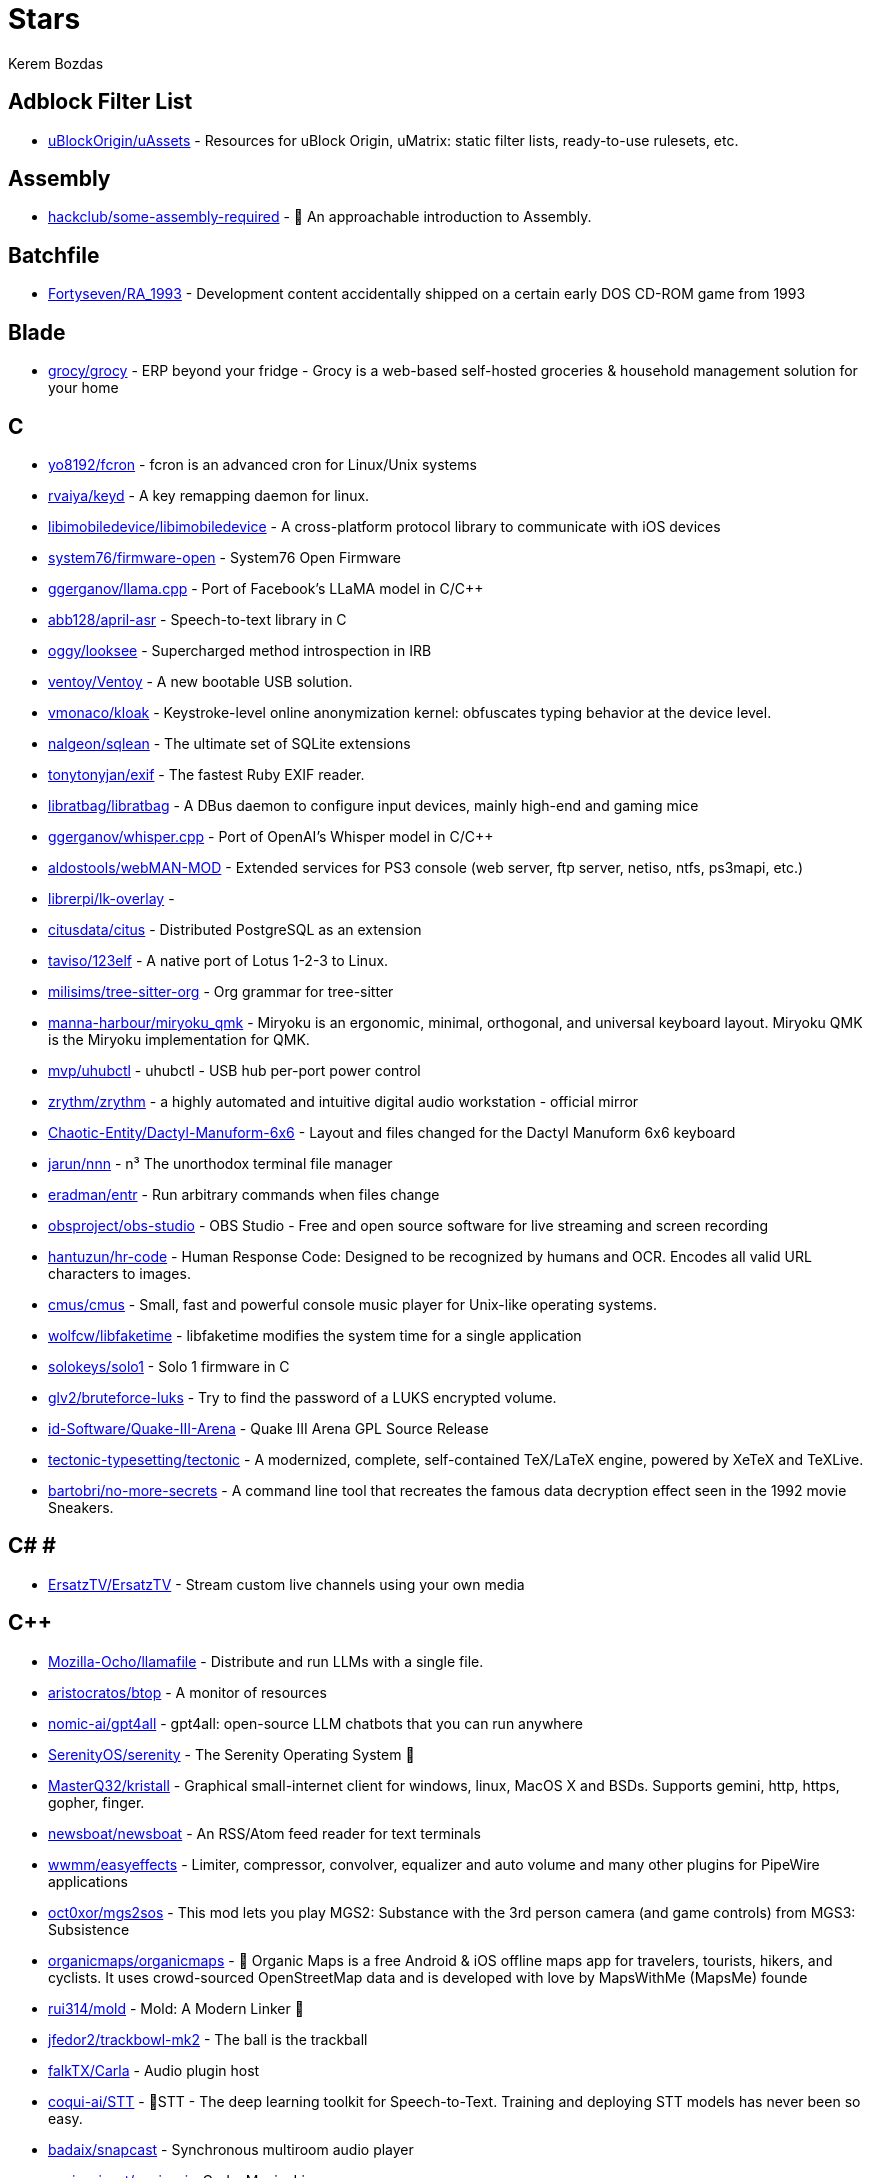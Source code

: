 
= Stars
Kerem Bozdas
:idprefix:
:idseparator: -
:page-pagination:
:description: A curated list of my GitHub stars.

== Adblock Filter List 

* https://github.com/uBlockOrigin/uAssets[uBlockOrigin/uAssets] - Resources for uBlock Origin, uMatrix: static filter lists, ready-to-use rulesets, etc.

== Assembly 

* https://github.com/hackclub/some-assembly-required[hackclub/some-assembly-required] - 📖 An approachable introduction to Assembly.

== Batchfile 

* https://github.com/Fortyseven/RA_1993[Fortyseven/RA_1993] - Development content accidentally shipped on a certain early DOS CD-ROM game from 1993

== Blade 

* https://github.com/grocy/grocy[grocy/grocy] - ERP beyond your fridge - Grocy is a web-based self-hosted groceries & household management solution for your home

== C 

* https://github.com/yo8192/fcron[yo8192/fcron] - fcron is an advanced cron for Linux/Unix systems
* https://github.com/rvaiya/keyd[rvaiya/keyd] - A key remapping daemon for linux.
* https://github.com/libimobiledevice/libimobiledevice[libimobiledevice/libimobiledevice] - A cross-platform protocol library to communicate with iOS devices
* https://github.com/system76/firmware-open[system76/firmware-open] - System76 Open Firmware
* https://github.com/ggerganov/llama.cpp[ggerganov/llama.cpp] - Port of Facebook's LLaMA model in C/C++
* https://github.com/abb128/april-asr[abb128/april-asr] - Speech-to-text library in C
* https://github.com/oggy/looksee[oggy/looksee] - Supercharged method introspection in IRB
* https://github.com/ventoy/Ventoy[ventoy/Ventoy] - A new bootable USB solution.
* https://github.com/vmonaco/kloak[vmonaco/kloak] - Keystroke-level online anonymization kernel: obfuscates typing behavior at the device level.
* https://github.com/nalgeon/sqlean[nalgeon/sqlean] - The ultimate set of SQLite extensions
* https://github.com/tonytonyjan/exif[tonytonyjan/exif] - The fastest Ruby EXIF reader.
* https://github.com/libratbag/libratbag[libratbag/libratbag] - A DBus daemon to configure input devices, mainly high-end and gaming mice
* https://github.com/ggerganov/whisper.cpp[ggerganov/whisper.cpp] - Port of OpenAI's Whisper model in C/C++
* https://github.com/aldostools/webMAN-MOD[aldostools/webMAN-MOD] - Extended services for PS3 console (web server, ftp server, netiso, ntfs, ps3mapi, etc.)
* https://github.com/librerpi/lk-overlay[librerpi/lk-overlay] - 
* https://github.com/citusdata/citus[citusdata/citus] - Distributed PostgreSQL as an extension
* https://github.com/taviso/123elf[taviso/123elf] - A native port of Lotus 1-2-3 to Linux.
* https://github.com/milisims/tree-sitter-org[milisims/tree-sitter-org] - Org grammar for tree-sitter
* https://github.com/manna-harbour/miryoku_qmk[manna-harbour/miryoku_qmk] - Miryoku is an ergonomic, minimal, orthogonal, and universal keyboard layout.  Miryoku QMK is the Miryoku implementation for QMK.
* https://github.com/mvp/uhubctl[mvp/uhubctl] - uhubctl - USB hub per-port power control
* https://github.com/zrythm/zrythm[zrythm/zrythm] - a highly automated and intuitive digital audio workstation - official mirror
* https://github.com/Chaotic-Entity/Dactyl-Manuform-6x6[Chaotic-Entity/Dactyl-Manuform-6x6] - Layout and files changed for the Dactyl Manuform 6x6 keyboard
* https://github.com/jarun/nnn[jarun/nnn] - n³ The unorthodox terminal file manager
* https://github.com/eradman/entr[eradman/entr] - Run arbitrary commands when files change
* https://github.com/obsproject/obs-studio[obsproject/obs-studio] - OBS Studio - Free and open source software for live streaming and screen recording
* https://github.com/hantuzun/hr-code[hantuzun/hr-code] - Human Response Code: Designed to be recognized by humans and OCR. Encodes all valid URL characters to images.
* https://github.com/cmus/cmus[cmus/cmus] - Small, fast and powerful console music player for Unix-like operating systems.
* https://github.com/wolfcw/libfaketime[wolfcw/libfaketime] - libfaketime modifies the system time for a single application
* https://github.com/solokeys/solo1[solokeys/solo1] - Solo 1 firmware in C
* https://github.com/glv2/bruteforce-luks[glv2/bruteforce-luks] - Try to find the password of a LUKS encrypted volume.
* https://github.com/id-Software/Quake-III-Arena[id-Software/Quake-III-Arena] - Quake III Arena GPL Source Release
* https://github.com/tectonic-typesetting/tectonic[tectonic-typesetting/tectonic] - A modernized, complete, self-contained TeX/LaTeX engine, powered by XeTeX and TeXLive.
* https://github.com/bartobri/no-more-secrets[bartobri/no-more-secrets] - A command line tool that recreates the famous data decryption effect seen in the 1992 movie Sneakers.

== C# # 

* https://github.com/ErsatzTV/ErsatzTV[ErsatzTV/ErsatzTV] - Stream custom live channels using your own media

== C++ 

* https://github.com/Mozilla-Ocho/llamafile[Mozilla-Ocho/llamafile] - Distribute and run LLMs with a single file.
* https://github.com/aristocratos/btop[aristocratos/btop] - A monitor of resources
* https://github.com/nomic-ai/gpt4all[nomic-ai/gpt4all] - gpt4all: open-source LLM chatbots that you can run anywhere
* https://github.com/SerenityOS/serenity[SerenityOS/serenity] - The Serenity Operating System 🐞
* https://github.com/MasterQ32/kristall[MasterQ32/kristall] - Graphical small-internet client for windows, linux, MacOS X and BSDs. Supports gemini, http, https, gopher, finger.
* https://github.com/newsboat/newsboat[newsboat/newsboat] - An RSS/Atom feed reader for text terminals
* https://github.com/wwmm/easyeffects[wwmm/easyeffects] - Limiter, compressor, convolver, equalizer and auto volume and many other plugins for PipeWire applications
* https://github.com/oct0xor/mgs2sos[oct0xor/mgs2sos] - This mod lets you play MGS2: Substance with the 3rd person camera (and game controls) from MGS3: Subsistence
* https://github.com/organicmaps/organicmaps[organicmaps/organicmaps] - 🍃 Organic Maps is a free Android & iOS offline maps app for travelers, tourists, hikers, and cyclists. It uses crowd-sourced OpenStreetMap data and is developed with love by MapsWithMe (MapsMe) founde
* https://github.com/rui314/mold[rui314/mold] - Mold: A Modern Linker 🦠
* https://github.com/jfedor2/trackbowl-mk2[jfedor2/trackbowl-mk2] - The ball is the trackball
* https://github.com/falkTX/Carla[falkTX/Carla] - Audio plugin host
* https://github.com/coqui-ai/STT[coqui-ai/STT] - 🐸STT - The deep learning toolkit for Speech-to-Text. Training and deploying STT models has never been so easy.
* https://github.com/badaix/snapcast[badaix/snapcast] - Synchronous multiroom audio player
* https://github.com/sonic-pi-net/sonic-pi[sonic-pi-net/sonic-pi] - Code. Music. Live.
* https://github.com/OpenFodder/openfodder[OpenFodder/openfodder] - Open Fodder: An open source port of Cannon Fodder
* https://github.com/google/or-tools[google/or-tools] - Google's Operations Research tools:
* https://github.com/openalpr/openalpr[openalpr/openalpr] - Automatic License Plate Recognition library

== CSS 

* https://github.com/Fivefold/linkding-injector[Fivefold/linkding-injector] - Injects search results from the linkding bookmark service into search pages like google and duckduckgo
* https://github.com/asciidoctor/asciidoctor-browser-extension[asciidoctor/asciidoctor-browser-extension] - :white_circle: An extension for web browsers that converts AsciiDoc files to HTML using Asciidoctor.js.
* https://github.com/adobe-fonts/source-code-pro[adobe-fonts/source-code-pro] - Monospaced font family for user interface and coding environments
* https://github.com/fatihacet/uzaktancalismak-com[fatihacet/uzaktancalismak-com] - Uzaktan calismak ile ilgili Turkce icerik sitesi. EN: Content website about remote working.

== Clojure 

* https://github.com/penpot/penpot[penpot/penpot] - Penpot - The Open-Source design & prototyping platform
* https://github.com/BerkeleyTrue/dotfiles[BerkeleyTrue/dotfiles] - My workstation dotfiles
* https://github.com/metabase/metabase[metabase/metabase] - The simplest, fastest way to get business intelligence and analytics to everyone in your company :yum:

== Crystal 

* https://github.com/iv-org/invidious[iv-org/invidious] - Invidious is an alternative front-end to YouTube
* https://github.com/tcrouch/edits.cr[tcrouch/edits.cr] - Edit distance algorithms inc. Jaro, Damerau-Levenshtein, and Optimal Alignment
* https://github.com/kemalcr/kemal[kemalcr/kemal] - Fast, Effective, Simple Web Framework
* https://github.com/tbpgr/crystal_samples[tbpgr/crystal_samples] - 
* https://github.com/crystal-lang/crystal[crystal-lang/crystal] - The Crystal Programming Language

== Dart 

* https://github.com/AppFlowy-IO/AppFlowy[AppFlowy-IO/AppFlowy] - AppFlowy is an open-source alternative to Notion. You are in charge of your data and customizations. Built with Flutter and Rust.

== Dockerfile 

* https://github.com/rails/docked[rails/docked] - Running Rails from Docker for easy start to development

== Elixir 

* https://github.com/phoenixframework/phoenix_live_dashboard[phoenixframework/phoenix_live_dashboard] - Realtime dashboard with metrics, request logging, plus storage, OS and VM insights
* https://github.com/fremantle-industries/tai[fremantle-industries/tai] - A composable, real time, market data and trade execution toolkit. Built with Elixir, runs on the Erlang virtual machine
* https://github.com/nerves-project/nerves[nerves-project/nerves] - Craft and deploy bulletproof embedded software in Elixir
* https://github.com/elixir-lang/elixir[elixir-lang/elixir] - Elixir is a dynamic, functional language for building scalable and maintainable applications

== Elm 

* https://github.com/eikek/docspell[eikek/docspell] - Assist in organizing your piles of documents, resulting from scanners, e-mails and other sources with miminal effort.

== Erlang 

* https://github.com/2600hz/kazoo[2600hz/kazoo] - The core of an open-source, distributed, highly scalable platform designed to provide robust telecom services
* https://github.com/erlang/otp[erlang/otp] - Erlang/OTP

== Fennel 

* https://github.com/rktjmp/shenzhen-solitaire.nvim[rktjmp/shenzhen-solitaire.nvim] - Shenzhen I/O Solitaire, now in Neovim
* https://github.com/bakpakin/Fennel[bakpakin/Fennel] - Lua Lisp Language
* https://github.com/Olical/conjure[Olical/conjure] - Interactive evaluation for Neovim (Clojure, Fennel, Janet, Racket, Hy, MIT Scheme, Guile)
* https://github.com/ggandor/leap.nvim[ggandor/leap.nvim] - Neovim's answer to the mouse 🦘

== GDScript 

* https://github.com/cis-ash/TEXTREME[cis-ash/TEXTREME] - 

== Go 

* https://github.com/binwiederhier/ntfy[binwiederhier/ntfy] - Send push notifications to your phone or desktop using PUT/POST
* https://github.com/antonmedv/fx[antonmedv/fx] - Terminal JSON viewer & processor
* https://github.com/mikefarah/yq[mikefarah/yq] - yq is a portable command-line YAML, JSON, XML, CSV, TOML  and properties processor
* https://github.com/berty/berty[berty/berty] - Berty is a secure peer-to-peer messaging app that works with or without internet access, cellular data or trust in the network
* https://github.com/safing/portmaster[safing/portmaster] - 🏔 Love Freedom - ❌ Block Mass Surveillance
* https://github.com/trufflesecurity/trufflehog[trufflesecurity/trufflehog] - Find and verify credentials
* https://github.com/filebrowser/filebrowser[filebrowser/filebrowser] - 📂 Web File Browser
* https://github.com/release-argus/Argus[release-argus/Argus] - Argus is a lightweight monitor to notify of new software releases via Gotify/Slack/other messages and/or WebHooks.
* https://github.com/go-vikunja/api[go-vikunja/api] - Mirror of vikunja from https://code.vikunja.io/api
* https://github.com/netbirdio/netbird[netbirdio/netbird] - Connect your devices into a single secure private WireGuard®-based mesh network with SSO/MFA and simple access controls.
* https://github.com/knadh/listmonk[knadh/listmonk] - High performance, self-hosted, newsletter and mailing list manager with a modern dashboard. Single binary app.
* https://github.com/mtlynch/picoshare[mtlynch/picoshare] - A minimalist, easy-to-host service for sharing images and other files
* https://github.com/errata-ai/vale[errata-ai/vale] - :pencil: A markup-aware linter for prose built with speed and extensibility in mind.
* https://github.com/dlvhdr/gh-dash[dlvhdr/gh-dash] - A beautiful CLI dashboard for GitHub 🚀
* https://github.com/gennaro-tedesco/gh-s[gennaro-tedesco/gh-s] - 🔎 search github repositories interactively
* https://github.com/gennaro-tedesco/gh-i[gennaro-tedesco/gh-i] - 🔎 search your github issues interactively
* https://github.com/redneckbeard/thanos[redneckbeard/thanos] - Ruby -&gt; Go at the snap of your fingers
* https://github.com/open-pomodoro/openpomodoro-cli[open-pomodoro/openpomodoro-cli] - A command-line Pomodoro tracker which uses the Open Pomodoro Format
* https://github.com/twpayne/chezmoi[twpayne/chezmoi] - Manage your dotfiles across multiple diverse machines, securely.
* https://github.com/wagoodman/dive[wagoodman/dive] - A tool for exploring each layer in a docker image
* https://github.com/divan/txqr[divan/txqr] - Transfer data via animated QR codes
* https://github.com/MichaelMure/git-bug[MichaelMure/git-bug] - Distributed, offline-first bug tracker embedded in git, with bridges
* https://github.com/photoprism/photoprism[photoprism/photoprism] - AI-Powered Photos App for the Decentralized Web 🌈💎✨
* https://github.com/boringproxy/boringproxy[boringproxy/boringproxy] - Simple tunneling reverse proxy with a fast web UI and auto HTTPS. Designed for self-hosters.
* https://github.com/akhenakh/kvtiles[akhenakh/kvtiles] - Self hosted maps, PMTiles, MBTiles key value storage and server
* https://github.com/rudderlabs/rudder-server[rudderlabs/rudder-server] - Privacy and Security focused Segment-alternative, in Golang and React
* https://github.com/jesseduffield/lazydocker[jesseduffield/lazydocker] - The lazier way to manage everything docker
* https://github.com/junegunn/fzf[junegunn/fzf] - :cherry_blossom: A command-line fuzzy finder
* https://github.com/syncthing/syncthing[syncthing/syncthing] - Open Source Continuous File Synchronization
* https://github.com/muesli/beehive[muesli/beehive] - A flexible event/agent & automation system with lots of bees 🐝
* https://github.com/peco/peco[peco/peco] - Simplistic interactive filtering tool

== HTML 

* https://github.com/kmille/freetar[kmille/freetar] - freetar  - an alternative frontend for ultimate-guitar.com
* https://github.com/aviflombaum/shadcn-rails[aviflombaum/shadcn-rails] - 
* https://github.com/akalenuk/wordsandbuttons[akalenuk/wordsandbuttons] - A growing collection of interactive tutorials, demos, and quizzes about maths, algorithms, and programming.
* https://github.com/system-fonts/modern-font-stacks[system-fonts/modern-font-stacks] - System font stack CSS organized by typeface classification for every modern operating system
* https://github.com/nicoburns/blessed-rs[nicoburns/blessed-rs] - A community guide to the Rust ecosystem
* https://github.com/DartLazer/WhoIsHomeUI[DartLazer/WhoIsHomeUI] - A webapp that scans your network and allows you to track hosts, give email updates and possibly more!
* https://github.com/excid3/railshackathon.com[excid3/railshackathon.com] - The RailsHackathon.com website
* https://github.com/judge0/judge0[judge0/judge0] - 🔥 The most advanced open-source online code execution system in the world.
* https://github.com/GTFOBins/GTFOBins.github.io[GTFOBins/GTFOBins.github.io] - GTFOBins is a curated list of Unix binaries that can be used to bypass local security restrictions in misconfigured systems
* https://github.com/mislav/poignant-guide[mislav/poignant-guide] - Why's Poignant Guide to Ruby
* https://github.com/robinsloan/perfect-edition[robinsloan/perfect-edition] - A lightweight, responsive web e-book template
* https://github.com/asciidoctor/asciidoctor-reveal.js[asciidoctor/asciidoctor-reveal.js] - :crystal_ball: A reveal.js converter for Asciidoctor and Asciidoctor.js. Write your slides in AsciiDoc!
* https://github.com/littleblah/senior-engineer-checklist[littleblah/senior-engineer-checklist] - Senior Engineer CheckList
* https://github.com/sarabander/sicp[sarabander/sicp] - HTML5/EPUB3 version of SICP
* https://github.com/jgthms/web-design-in-4-minutes[jgthms/web-design-in-4-minutes] - Learn the basics of web design in 4 minutes
* https://github.com/leemunroe/responsive-html-email-template[leemunroe/responsive-html-email-template] - A free simple responsive HTML email template

== Handlebars 

* https://github.com/yeun/open-color[yeun/open-color] - Color scheme for UI design.

== Haskell 

* https://github.com/b3nj5m1n/xdg-ninja[b3nj5m1n/xdg-ninja] - A shell script which checks your $HOME for unwanted files and directories.

== HolyC 

* https://github.com/tinkeros/TinkerOS[tinkeros/TinkerOS] - Home of TinkerOS a fork of TempleOS
* https://github.com/Zeal-Operating-System/ZealOS[Zeal-Operating-System/ZealOS] - The Zeal Operating System is a modernized fork of the 64-bit Temple Operating System, TempleOS.
* https://github.com/cia-foundation/TempleOS[cia-foundation/TempleOS] - Talk to God on up to 64 cores. Final snapshot of the Third Temple.

== Java 

* https://github.com/amnesica/KryptEY[amnesica/KryptEY] - Android keyboard for secure E2EE communication through the signal protocol in any messenger. Communicate securely and independent, regardless of the legal situation or whether messengers use E2EE
* https://github.com/queer/utt[queer/utt] - utt is the universal text transformer
* https://github.com/EnterpriseQualityCoding/FizzBuzzEnterpriseEdition[EnterpriseQualityCoding/FizzBuzzEnterpriseEdition] - FizzBuzz Enterprise Edition is a no-nonsense implementation of FizzBuzz made by serious businessmen for serious business purposes.
* https://github.com/asciidoctor/asciidoctor-intellij-plugin[asciidoctor/asciidoctor-intellij-plugin] - AsciiDoc plugin for products on the IntelliJ platform (IDEA, RubyMine, etc)
* https://github.com/slm/WebViewNativeBridge[slm/WebViewNativeBridge] - WebView bridge for android
* https://github.com/nayuki/Reference-Huffman-coding[nayuki/Reference-Huffman-coding] - Clear implementation of Huffman coding for educational purposes in Java, Python, C++.
* https://github.com/microg/UnifiedNlp[microg/UnifiedNlp] - Alternative network location provider for Android, with plugin interface to easily integrate third-party location providers.
* https://github.com/microg/GmsCore[microg/GmsCore] - Free implementation of Play Services

== JavaScript 

* https://github.com/mailcow/mailcow-dockerized[mailcow/mailcow-dockerized] - mailcow: dockerized - 🐮 + 🐋 = 💕
* https://github.com/clarkmcc/chitchat[clarkmcc/chitchat] - A simple LLM chat front-end that makes it easy to find, download, and mess around with models on your local machine.
* https://github.com/ggrossetie/asciidoctor-ipython[ggrossetie/asciidoctor-ipython] - 
* https://github.com/opendevise/asciidoc-parsing-lab[opendevise/asciidoc-parsing-lab] - An incubator for the development of a grammar formalism and parser for the AsciiDoc Language.
* https://github.com/gchq/CyberChef[gchq/CyberChef] - The Cyber Swiss Army Knife - a web app for encryption, encoding, compression and data analysis
* https://github.com/ggrossetie/asciidoctor-geist[ggrossetie/asciidoctor-geist] - Asciidoctor.js converter based on Geist UI
* https://github.com/Leleat/Tiling-Assistant[Leleat/Tiling-Assistant] - An extension which adds a Windows-like snap assist to GNOME. It also expands GNOME's 2 column tiling layout.
* https://github.com/neo4j-documentation/asciidoctor-jupyter[neo4j-documentation/asciidoctor-jupyter] - A Jupyter converter for Asciidoctor.js. Write your Notebook in AsciiDoc!
* https://github.com/bdaase/noannoyance[bdaase/noannoyance] - 
* https://github.com/nesaku/BiblioReads[nesaku/BiblioReads] - An Alternative Private Goodreads Front-End.
* https://github.com/ViewComponent/lookbook[ViewComponent/lookbook] - A UI development environment for Ruby on Rails apps ✨
* https://github.com/brave/brave-browser[brave/brave-browser] - Next generation Brave browser for Android, Linux, macOS, Windows.
* https://github.com/yobulkdev/yobulkdev[yobulkdev/yobulkdev] - 🔥 🔥 🔥Open Source & AI driven Data Onboarding Platform:Free flatfile.com alternative
* https://github.com/automerge/automerge[automerge/automerge] - A JSON-like data structure (a CRDT) that can be modified concurrently by different users, and merged again automatically.
* https://github.com/DIYgod/RSSHub[DIYgod/RSSHub] - 🍰 Everything is RSSible
* https://github.com/osolmaz/microtonal-piano[osolmaz/microtonal-piano] - A digital instrument inspired by piano and kanun
* https://github.com/plankanban/planka[plankanban/planka] - The realtime kanban board for workgroups built with React and Redux.
* https://github.com/mickael-kerjean/filestash[mickael-kerjean/filestash] - 🦄 A modern web client for SFTP, S3, FTP, WebDAV, Git, Minio, LDAP, CalDAV, CardDAV, Mysql, Backblaze, ...
* https://github.com/Rezmason/matrix[Rezmason/matrix] - matrix (web-based green code rain, made with love)
* https://github.com/movim/movim[movim/movim] - Movim - Decentralized social platform
* https://github.com/documize/community[documize/community] - Modern Confluence alternative designed for internal & external docs, built with Go + EmberJS
* https://github.com/ether/etherpad-lite[ether/etherpad-lite] - Etherpad: A modern really-real-time collaborative document editor.
* https://github.com/overleaf/overleaf[overleaf/overleaf] - A web-based collaborative LaTeX editor
* https://github.com/zyachel/quetre[zyachel/quetre] - A libre front-end for Quora
* https://github.com/advplyr/audiobookshelf[advplyr/audiobookshelf] - Self-hosted audiobook and podcast server
* https://github.com/tree-sitter/tree-sitter-ruby[tree-sitter/tree-sitter-ruby] - Ruby grammar for tree-sitter
* https://github.com/excid3/tailwindcss-stimulus-components[excid3/tailwindcss-stimulus-components] - A set of StimulusJS components for TailwindCSS apps similar to Bootstrap JS components.
* https://github.com/brookhong/Surfingkeys[brookhong/Surfingkeys] - Map your keys for web surfing, expand your browser with javascript and keyboard.
* https://github.com/pixeltris/GK6X[pixeltris/GK6X] - Configure keys, macros, and lighting on GK6X keyboards (GK64, GK84, GK61, etc)
* https://github.com/einaregilsson/Redirector[einaregilsson/Redirector] - Browser extension (Firefox, Chrome, Opera, Edge) to redirect urls based on regex patterns, like a client side mod_rewrite.
* https://github.com/hotwired/stimulus-rails[hotwired/stimulus-rails] - Use Stimulus in your Ruby on Rails app
* https://github.com/hotwired/turbo-rails[hotwired/turbo-rails] - Use Turbo in your Ruby on Rails app
* https://github.com/hotwired/turbo[hotwired/turbo] - The speed of a single-page web application without having to write any JavaScript
* https://github.com/teddit-net/teddit[teddit-net/teddit] - alternative Reddit front-end focused on privacy https://teddit.net
* https://github.com/NginxProxyManager/nginx-proxy-manager[NginxProxyManager/nginx-proxy-manager] - Docker container for managing Nginx proxy hosts with a simple, powerful interface
* https://github.com/Nickardson/shenzhen-solitaire[Nickardson/shenzhen-solitaire] - 
* https://github.com/ds300/jetzt[ds300/jetzt] - Speed reader extension for chrome
* https://github.com/Kong/insomnia[Kong/insomnia] - The open-source, cross-platform API client for GraphQL, REST, WebSockets, SSE and gRPC. With Cloud, Local and Git storage.
* https://github.com/gorhill/uBlock[gorhill/uBlock] - uBlock Origin - An efficient blocker for Chromium and Firefox. Fast and lean.
* https://github.com/hackerkid/Mind-Expanding-Books[hackerkid/Mind-Expanding-Books] - :books: Find your next book to read!
* https://github.com/hantuzun/jetman[hantuzun/jetman] - A better tool for testing APIs
* https://github.com/digitalocean/nginxconfig.io[digitalocean/nginxconfig.io] - ⚙️ NGINX config generator on steroids 💉
* https://github.com/sigalor/whatsapp-web-reveng[sigalor/whatsapp-web-reveng] - Reverse engineering WhatsApp Web.
* https://github.com/Tafkas/solarpi[Tafkas/solarpi] - A RaspberryPi based, Flask powered photovoltaic monitor
* https://github.com/ncase/loopy[ncase/loopy] - A tool for thinking in systems
* https://github.com/exupero/islands[exupero/islands] - An island generator
* https://github.com/drduh/config[drduh/config] - Various program configuration files and scripts
* https://github.com/naptha/tesseract.js[naptha/tesseract.js] - Pure Javascript OCR for more than 100 Languages 📖🎉🖥
* https://github.com/left-pad/left-pad[left-pad/left-pad] - :arrow_left: String left pad -- deprecated, use String​.prototype​.pad​Start()
* https://github.com/imba/imba[imba/imba] - 🐤 The friendly full-stack language
* https://github.com/magwo/elevatorsaga[magwo/elevatorsaga] - The elevator programming game!
* https://github.com/watsonbox/exportify[watsonbox/exportify] - Export/Backup Spotify playlists using the Web API
* https://github.com/theopolisme/location-history-visualizer[theopolisme/location-history-visualizer] - Visualize your Google Location History using an interactive heatmap
* https://github.com/webrtc/samples[webrtc/samples] - WebRTC Web demos and samples
* https://github.com/sandstorm-io/sandstorm[sandstorm-io/sandstorm] - Sandstorm is a self-hostable web productivity suite. It's implemented as a security-hardened web app package manager.

== Jinja 

* https://github.com/iiab/iiab[iiab/iiab] - Internet-in-a-Box - Build your own LIBRARY OF ALEXANDRIA with a Raspberry Pi !

== Jupyter Notebook 

* https://github.com/artidoro/qlora[artidoro/qlora] - QLoRA: Efficient Finetuning of Quantized LLMs
* https://github.com/facebookresearch/segment-anything[facebookresearch/segment-anything] - The repository provides code for running inference with the SegmentAnything Model (SAM), links for downloading the trained model checkpoints, and example notebooks that show how to use the model.
* https://github.com/alphacep/vosk-api[alphacep/vosk-api] - Offline speech recognition API for Android, iOS, Raspberry Pi and servers with Python, Java, C# and Node
* https://github.com/pyannote/pyannote-audio[pyannote/pyannote-audio] - Neural building blocks for speaker diarization: speech activity detection, speaker change detection, overlapped speech detection, speaker embedding
* https://github.com/mdeff/fma[mdeff/fma] - FMA: A Dataset For Music Analysis
* https://github.com/rasbt/python-machine-learning-book[rasbt/python-machine-learning-book] - The "Python Machine Learning (1st edition)"  book code repository and info resource
* https://github.com/MuhammedHasan/restaurant-analyze[MuhammedHasan/restaurant-analyze] - 

== Kotlin 

* https://github.com/hotwired/turbo-android[hotwired/turbo-android] - Android framework for making Turbo native apps
* https://github.com/streetcomplete/StreetComplete[streetcomplete/StreetComplete] - Easy to use OpenStreetMap editor for Android

== Lua 

* https://github.com/kawre/leetcode.nvim[kawre/leetcode.nvim] - A Neovim plugin enabling you to solve LeetCode problems.
* https://github.com/2KAbhishek/nerdy.nvim[2KAbhishek/nerdy.nvim] - Find Nerd Glyphs Easily 🤓🔭
* https://github.com/roobert/bufferline-cycle-windowless.nvim[roobert/bufferline-cycle-windowless.nvim] - :window: A Neovim/Bufferline extension to cycle through windowless buffers to give a more traditional tab based experience
* https://github.com/chrisgrieser/nvim-origami[chrisgrieser/nvim-origami] - Fold with relentless elegance.
* https://github.com/chrisgrieser/nvim-early-retirement[chrisgrieser/nvim-early-retirement] - Send buffers into early retirement by automatically closing them after x minutes of inactivity.
* https://github.com/tzachar/highlight-undo.nvim[tzachar/highlight-undo.nvim] - Highlight changed text after Undo / Redo operations
* https://github.com/stevearc/conform.nvim[stevearc/conform.nvim] - Lightweight yet powerful formatter plugin for Neovim
* https://github.com/desdic/macrothis.nvim[desdic/macrothis.nvim] - Macrothis is a plugin for neovim to save and load macros
* https://github.com/m4xshen/hardtime.nvim[m4xshen/hardtime.nvim] - A Neovim plugin helping you establish good command workflow and habit
* https://github.com/folke/edgy.nvim[folke/edgy.nvim] - Easily create and manage predefined window layouts, bringing a new edge to your workflow
* https://github.com/krmbzds/dracula.nvim[krmbzds/dracula.nvim] - Dracula colorscheme for neovim written in Lua
* https://github.com/rmagatti/goto-preview[rmagatti/goto-preview] - A small Neovim plugin for previewing definitions using floating windows.
* https://github.com/bennypowers/nvim-regexplainer[bennypowers/nvim-regexplainer] - Describe the regexp under the cursor
* https://github.com/ekickx/clipboard-image.nvim[ekickx/clipboard-image.nvim] - Neovim Lua plugin to paste image from clipboard.
* https://github.com/someone-stole-my-name/yaml-companion.nvim[someone-stole-my-name/yaml-companion.nvim] - Get, set and autodetect YAML schemas in your buffers.
* https://github.com/neovim/nvimdev.nvim[neovim/nvimdev.nvim] - Neovim plugin for working on Neovim
* https://github.com/dundargoc/fakedonalds.nvim[dundargoc/fakedonalds.nvim] - A McDonald's inspired theme
* https://github.com/otavioschwanck/ruby-toolkit.nvim[otavioschwanck/ruby-toolkit.nvim] - Ruby tools for neovim
* https://github.com/tversteeg/registers.nvim[tversteeg/registers.nvim] - 📑 Neovim plugin to preview the contents of the registers
* https://github.com/CKolkey/ts-node-action[CKolkey/ts-node-action] - Neovim Plugin for running functions on nodes.
* https://github.com/EtiamNullam/deferred-clipboard.nvim[EtiamNullam/deferred-clipboard.nvim] - Keep clipboard in sync with Neovim without the peformance hit.
* https://github.com/utilyre/barbecue.nvim[utilyre/barbecue.nvim] - A VS Code like winbar for Neovim
* https://github.com/VonHeikemen/lsp-zero.nvim[VonHeikemen/lsp-zero.nvim] - A starting point to setup some lsp related features in neovim.
* https://github.com/j-hui/fidget.nvim[j-hui/fidget.nvim] - 💫  Extensible UI for Neovim notifications and LSP progress messages.
* https://github.com/olimorris/dotfiles[olimorris/dotfiles] - 💻 My personal dotfiles - utilising a sick Ruby Rakefile
* https://github.com/pwntester/octo.nvim[pwntester/octo.nvim] - Edit and review GitHub issues and pull requests from the comfort of your favorite editor
* https://github.com/folke/lazy.nvim[folke/lazy.nvim] - 💤 A modern plugin manager for Neovim
* https://github.com/sindrets/dotfiles[sindrets/dotfiles] - 
* https://github.com/rmagatti/auto-session[rmagatti/auto-session] - A small automated session manager for Neovim
* https://github.com/shortcuts/no-neck-pain.nvim[shortcuts/no-neck-pain.nvim] - ☕ Dead simple yet super extensible plugin to center the currently focused buffer to the middle of the screen.
* https://github.com/cbochs/grapple.nvim[cbochs/grapple.nvim] - Neovim plugin for tagging important files
* https://github.com/hrsh7th/nvim-gtd[hrsh7th/nvim-gtd] - LSP's Go to definition plugin for neovim.
* https://github.com/nyngwang/murmur.lua[nyngwang/murmur.lua] - super-fast cursor word highlighting with callbacks(I call them murmurs) included.
* https://github.com/mrjones2014/legendary.nvim[mrjones2014/legendary.nvim] - 🗺️ A legend for your keymaps, commands, and autocmds, integrates with which-key.nvim, lazy.nvim, and more.
* https://github.com/ggandor/flit.nvim[ggandor/flit.nvim] - Enhanced f/t motions for Leap
* https://github.com/stevearc/dressing.nvim[stevearc/dressing.nvim] - Neovim plugin to improve the default vim.ui interfaces
* https://github.com/gbprod/yanky.nvim[gbprod/yanky.nvim] - Improved Yank and Put functionalities for Neovim
* https://github.com/kevinhwang91/nvim-ufo[kevinhwang91/nvim-ufo] - Not UFO in the sky, but an ultra fold in Neovim.
* https://github.com/Eandrju/cellular-automaton.nvim[Eandrju/cellular-automaton.nvim] - A useless plugin that might help you cope with stubbornly broken tests or overall lack of sense in life. It lets you execute aesthetically pleasing, cellular automaton animations based on the content 
* https://github.com/smjonas/snippet-converter.nvim[smjonas/snippet-converter.nvim] - Bundle snippets from multiple sources and convert them to your format of choice.
* https://github.com/GnikDroy/projections.nvim[GnikDroy/projections.nvim] - A map to your filesystem
* https://github.com/Shatur/neovim-tasks[Shatur/neovim-tasks] - A statefull task manager focused on integration with build systems.
* https://github.com/gbprod/stay-in-place.nvim[gbprod/stay-in-place.nvim] - Neovim plugin that prevent cursor from moving when using shift and filter actions.
* https://github.com/kylechui/nvim-surround[kylechui/nvim-surround] - Add/change/delete surrounding delimiter pairs with ease. Written with :heart: in Lua.
* https://github.com/rgroli/other.nvim[rgroli/other.nvim] - Open alternative files for the current buffer
* https://github.com/smjonas/inc-rename.nvim[smjonas/inc-rename.nvim] - Incremental LSP renaming based on Neovim's command-preview feature.
* https://github.com/otavioschwanck/cool-substitute.nvim[otavioschwanck/cool-substitute.nvim] - Simple but effective quick substitute for neovim
* https://github.com/olimorris/neotest-rspec[olimorris/neotest-rspec] - 🧪 Neotest adapter for RSpec. Works in Docker containers too
* https://github.com/jay-babu/mason-null-ls.nvim[jay-babu/mason-null-ls.nvim] - 
* https://github.com/ggandor/leap-spooky.nvim[ggandor/leap-spooky.nvim] - 👻 Actions at a distance
* https://github.com/LuaLS/lua-language-server[LuaLS/lua-language-server] - A language server that offers Lua language support - programmed in Lua
* https://github.com/folke/neodev.nvim[folke/neodev.nvim] - 💻  Neovim setup for init.lua and plugin development with full signature help, docs and completion for the nvim lua API.
* https://github.com/mrbjarksen/neo-tree-diagnostics.nvim[mrbjarksen/neo-tree-diagnostics.nvim] - A diagnostics source for neo-tree.nvim
* https://github.com/L3MON4D3/LuaSnip[L3MON4D3/LuaSnip] - Snippet Engine for Neovim written in Lua.
* https://github.com/NvChad/nvim-colorizer.lua[NvChad/nvim-colorizer.lua] - Maintained fork of the fastest Neovim colorizer
* https://github.com/famiu/bufdelete.nvim[famiu/bufdelete.nvim] - Delete Neovim buffers without losing window layout
* https://github.com/williamboman/mason.nvim[williamboman/mason.nvim] - Portable package manager for Neovim that runs everywhere Neovim runs. Easily install and manage LSP servers, DAP servers, linters, and formatters.
* https://github.com/williamboman/mason-lspconfig.nvim[williamboman/mason-lspconfig.nvim] - Extension to mason.nvim that makes it easier to use lspconfig with mason.nvim.
* https://github.com/SmiteshP/nvim-navic[SmiteshP/nvim-navic] - Simple winbar/statusline plugin that shows your current code context
* https://github.com/ruifm/gitlinker.nvim[ruifm/gitlinker.nvim] - A lua neovim plugin to generate shareable file permalinks (with line ranges) for several git web frontend hosts. Inspired by tpope/vim-fugitive's :GBrowse
* https://github.com/ggandor/leap-ast.nvim[ggandor/leap-ast.nvim] - Jump to, select and operate on AST nodes via the Leap interface with Treesitter (WIP)
* https://github.com/marcelofern/vale.nvim[marcelofern/vale.nvim] - A Neovim wrapper around Vale, the syntax-aware linter for prose.
* https://github.com/nvim-neotest/neotest[nvim-neotest/neotest] - An extensible framework for interacting with tests within NeoVim.
* https://github.com/cseickel/diagnostic-window.nvim[cseickel/diagnostic-window.nvim] - Shows diagnostic messages in a separate window, which is particularly helpful for long message like those seen in typescript.
* https://github.com/RRethy/vim-illuminate[RRethy/vim-illuminate] - illuminate.vim - (Neo)Vim plugin for automatically highlighting other uses of the word under the cursor using either LSP, Tree-sitter, or regex matching.
* https://github.com/neovim/packspec[neovim/packspec] - ALPHA package dependencies spec
* https://github.com/cseickel/dotfiles[cseickel/dotfiles] - 
* https://github.com/nvim-telescope/telescope-frecency.nvim[nvim-telescope/telescope-frecency.nvim] - A telescope.nvim extension that offers intelligent prioritization when selecting files from your editing history.
* https://github.com/MunifTanjim/nui.nvim[MunifTanjim/nui.nvim] - UI Component Library for Neovim.
* https://github.com/nvim-neo-tree/neo-tree.nvim[nvim-neo-tree/neo-tree.nvim] - Neovim plugin to manage the file system and other tree like structures.
* https://github.com/mizlan/iswap.nvim[mizlan/iswap.nvim] - Interactively select and swap function arguments, list elements, and much more. Powered by tree-sitter.
* https://github.com/danymat/neogen[danymat/neogen] - A better annotation generator. Supports multiple languages and annotation conventions.
* https://github.com/nvim-neorg/neorg[nvim-neorg/neorg] - Modernity meets insane extensibility. The future of organizing your life in Neovim.
* https://github.com/max397574/better-escape.nvim[max397574/better-escape.nvim] - Escape from insert mode without delay when typing
* https://github.com/jiaoshijie/undotree[jiaoshijie/undotree] - neovim undotree written in lua
* https://github.com/rcarriga/nvim-dap-ui[rcarriga/nvim-dap-ui] - A UI for nvim-dap
* https://github.com/windwp/nvim-ts-autotag[windwp/nvim-ts-autotag] - Use treesitter to auto close and auto rename html tag
* https://github.com/NeogitOrg/neogit[NeogitOrg/neogit] - magit for neovim
* https://github.com/monaqa/dial.nvim[monaqa/dial.nvim] - enhanced increment/decrement plugin for Neovim.
* https://github.com/pocco81/true-zen.nvim[pocco81/true-zen.nvim] - 🦝 Clean and elegant distraction-free writing for NeoVim
* https://github.com/karb94/neoscroll.nvim[karb94/neoscroll.nvim] - Smooth scrolling neovim plugin written in lua
* https://github.com/sQVe/sort.nvim[sQVe/sort.nvim] - Sorting plugin for Neovim that supports line-wise and delimiter sorting.
* https://github.com/lewis6991/gitsigns.nvim[lewis6991/gitsigns.nvim] - Git integration for buffers
* https://github.com/abecodes/tabout.nvim[abecodes/tabout.nvim] - tabout plugin for neovim
* https://github.com/JoosepAlviste/nvim-ts-context-commentstring[JoosepAlviste/nvim-ts-context-commentstring] - Neovim treesitter plugin for setting the commentstring based on the cursor location in a file.
* https://github.com/sudormrfbin/cheatsheet.nvim[sudormrfbin/cheatsheet.nvim] - A cheatsheet plugin for neovim with bundled cheatsheets for the editor, multiple vim plugins, nerd-fonts, regex, etc. with a Telescope fuzzy finder interface!
* https://github.com/nvim-telescope/telescope.nvim[nvim-telescope/telescope.nvim] - Find, Filter, Preview, Pick. All lua, all the time.
* https://github.com/hrsh7th/nvim-cmp[hrsh7th/nvim-cmp] - A completion plugin for neovim coded in Lua.
* https://github.com/simrat39/symbols-outline.nvim[simrat39/symbols-outline.nvim] - A tree like view for symbols in Neovim using the Language Server Protocol. Supports all your favourite languages.
* https://github.com/neovim/nvim-lspconfig[neovim/nvim-lspconfig] - Quickstart configs for Nvim LSP
* https://github.com/f-person/git-blame.nvim[f-person/git-blame.nvim] - Git Blame plugin for Neovim written in Lua
* https://github.com/rafamadriz/friendly-snippets[rafamadriz/friendly-snippets] - Set of preconfigured snippets for different languages.
* https://github.com/mfussenegger/nvim-dap[mfussenegger/nvim-dap] - Debug Adapter Protocol client implementation for Neovim
* https://github.com/folke/which-key.nvim[folke/which-key.nvim] - 💥   Create key bindings that stick. WhichKey is a lua plugin for Neovim 0.5 that displays a popup with possible keybindings of the command you started typing.
* https://github.com/lewis6991/impatient.nvim[lewis6991/impatient.nvim] - Improve startup time for Neovim
* https://github.com/ahmedkhalf/project.nvim[ahmedkhalf/project.nvim] - The superior project management solution for neovim.
* https://github.com/akinsho/toggleterm.nvim[akinsho/toggleterm.nvim] - A neovim lua plugin to help easily manage multiple terminal windows
* https://github.com/nvim-lualine/lualine.nvim[nvim-lualine/lualine.nvim] - A blazing fast and easy to configure neovim statusline plugin written in pure lua.
* https://github.com/akinsho/bufferline.nvim[akinsho/bufferline.nvim] - A snazzy bufferline for Neovim
* https://github.com/nvim-tree/nvim-tree.lua[nvim-tree/nvim-tree.lua] - A file explorer tree for neovim written in lua
* https://github.com/nvim-tree/nvim-web-devicons[nvim-tree/nvim-web-devicons] - lua `fork` of vim-web-devicons for neovim
* https://github.com/rcarriga/nvim-notify[rcarriga/nvim-notify] - A fancy, configurable, notification manager for NeoVim
* https://github.com/numToStr/Comment.nvim[numToStr/Comment.nvim] - :brain: :muscle: // Smart and powerful comment plugin for neovim. Supports treesitter, dot repeat, left-right/up-down motions, hooks, and more
* https://github.com/windwp/nvim-autopairs[windwp/nvim-autopairs] - autopairs for neovim written by lua
* https://github.com/nvim-lua/plenary.nvim[nvim-lua/plenary.nvim] - plenary: full; complete; entire; absolute; unqualified. All the lua functions I don't want to write twice.
* https://github.com/nvim-lua/popup.nvim[nvim-lua/popup.nvim] - [WIP] An implementation of the Popup API from vim in Neovim. Hope to upstream when complete
* https://github.com/wbthomason/packer.nvim[wbthomason/packer.nvim] - A use-package inspired plugin manager for Neovim. Uses native packages, supports Luarocks dependencies, written in Lua, allows for expressive config
* https://github.com/kevinhwang91/nvim-bqf[kevinhwang91/nvim-bqf] - Better quickfix window in Neovim, polish old quickfix window.
* https://github.com/sindrets/diffview.nvim[sindrets/diffview.nvim] - Single tabpage interface for easily cycling through diffs for all modified files for any git rev.
* https://github.com/ChristianChiarulli/nvim[ChristianChiarulli/nvim] - My neovim config
* https://github.com/suketa/nvim-dap-ruby[suketa/nvim-dap-ruby] - 
* https://github.com/LunarVim/Neovim-from-scratch[LunarVim/Neovim-from-scratch] - 📚 A Neovim config designed from scratch to be understandable
* https://github.com/marioortizmanero/adoc-pdf-live.nvim[marioortizmanero/adoc-pdf-live.nvim] - Small plugin for vim to preview Asciidoc PDF output
* https://github.com/koreader/koreader[koreader/koreader] - An ebook reader application supporting PDF, DjVu, EPUB, FB2 and many more formats, running on Cervantes, Kindle, Kobo, PocketBook and Android devices
* https://github.com/sile-typesetter/sile[sile-typesetter/sile] - Simon’s Improved Layout Engine

== MDX 

* https://github.com/dair-ai/Prompt-Engineering-Guide[dair-ai/Prompt-Engineering-Guide] - 🐙 Guides, papers, lecture, notebooks and resources for prompt engineering

== Makefile 

* https://github.com/manna-harbour/miryoku[manna-harbour/miryoku] - Miryoku is an ergonomic, minimal, orthogonal, and universal keyboard layout.

== Nim 

* https://github.com/zedeus/nitter[zedeus/nitter] - Alternative Twitter front-end
* https://github.com/nim-lang/Nim[nim-lang/Nim] - Nim is a statically typed compiled systems programming language. It combines successful concepts from mature languages like Python, Ada and Modula. Its design focuses on efficiency, expressiveness, an

== OpenSCAD 

* https://github.com/andimoto/keebcu[andimoto/keebcu] - Keyboard Customizer
* https://github.com/JKing-B16/keyboard-pcbs[JKing-B16/keyboard-pcbs] - Keyboard PCBs + 3D Models

== Others 

* https://github.com/neovim/neovim-releases[neovim/neovim-releases] - 
* https://github.com/TodePond/nDreamBerd[TodePond/nDreamBerd] - perfect programming language
* https://github.com/toml-lang/toml[toml-lang/toml] - Tom's Obvious, Minimal Language
* https://github.com/Crataco/ai-guide[Crataco/ai-guide] - A guide for FOSS text generation frontends, models, and jargon.
* https://github.com/Engine-Simulator/engine-sim-community-edition[Engine-Simulator/engine-sim-community-edition] - Combustion engine simulation game that generates realistic audio.
* https://github.com/dfloer/SC2k-docs[dfloer/SC2k-docs] - Documentation related to the implementation of Maxis' game, SimCity 2000.
* https://github.com/SavourySnaX/AOTMC89[SavourySnaX/AOTMC89] - Konix Multisystem - Attack Of The Mutant Camels '89 V0.4 - Source Code
* https://github.com/github/gitignore[github/gitignore] - A collection of useful .gitignore templates
* https://github.com/SterlingHooten/borg-backup-exclusions-macos[SterlingHooten/borg-backup-exclusions-macos] - Exclusion rules for Borg Backup catered to macOS
* https://github.com/nanotee/nvim-lua-guide[nanotee/nvim-lua-guide] - A guide to using Lua in Neovim
* https://github.com/castrojo/awesome-immutable[castrojo/awesome-immutable] - A list of resources for people who want to investigate image-based Linux desktops
* https://github.com/shubhamgrg04/awesome-diagramming[shubhamgrg04/awesome-diagramming] - A curated collection of diagramming tools used by leading software engineering teams
* https://github.com/st0012/slides[st0012/slides] - 
* https://github.com/ruby/dev-meeting-log[ruby/dev-meeting-log] - 
* https://github.com/phaazon/this-week-in-neovim-contents[phaazon/this-week-in-neovim-contents] - Contents of weekly news delivered by this-week-in-neovim.org.
* https://github.com/workos/awesome-developer-experience[workos/awesome-developer-experience] - 🤘 A curated list of DX (Developer Experience) resources
* https://github.com/cooklang/spec[cooklang/spec] - Home for Cooklang specification and general discussions about the ecosystem
* https://github.com/Bastardkb/Skeletyl[Bastardkb/Skeletyl] - 
* https://github.com/joric/jorne[joric/jorne] - Jorne is an extended Corne keyboard with extra keys for brackets and international layouts
* https://github.com/mendel5/alternative-front-ends[mendel5/alternative-front-ends] - Overview of alternative open source front-ends for popular internet platforms (e.g. YouTube, Twitter, etc.)
* https://github.com/romkatv/zsh4humans[romkatv/zsh4humans] - A turnkey configuration for Zsh
* https://github.com/simon987/awesome-datahoarding[simon987/awesome-datahoarding] - List of data-hoarding related tools
* https://github.com/Lissy93/personal-security-checklist[Lissy93/personal-security-checklist] - 🔒 A compiled checklist of 300+ tips for protecting digital security and privacy in 2023
* https://github.com/ahmetb/kubernetes-network-policy-recipes[ahmetb/kubernetes-network-policy-recipes] - Example recipes for Kubernetes Network Policies that you can just copy paste
* https://github.com/syxanash/awesome-web-desktops[syxanash/awesome-web-desktops] - Websites, web apps, portfolios which look like desktop operating systems
* https://github.com/hakluke/how-to-exit-vim[hakluke/how-to-exit-vim] - Below are some simple methods for exiting vim.
* https://github.com/tycrek/degoogle[tycrek/degoogle] - A huge list of alternatives to Google products. Privacy tips, tricks, and links.
* https://github.com/dogsheep/dogsheep.github.io[dogsheep/dogsheep.github.io] - Tools for personal analytics using SQLite and Datasette
* https://github.com/microsoft/api-guidelines[microsoft/api-guidelines] - Microsoft REST API Guidelines
* https://github.com/gruhn/awesome-naming[gruhn/awesome-naming] - A curated list for when naming things is done right.
* https://github.com/shieldfy/API-Security-Checklist[shieldfy/API-Security-Checklist] - Checklist of the most important security countermeasures when designing, testing, and releasing your API
* https://github.com/W00t3k/Awesome-Cellular-Hacking[W00t3k/Awesome-Cellular-Hacking] - Awesome-Cellular-Hacking
* https://github.com/ziishaned/learn-regex[ziishaned/learn-regex] - Learn regex the easy way
* https://github.com/binhnguyennus/awesome-scalability[binhnguyennus/awesome-scalability] - The Patterns of Scalable, Reliable, and Performant Large-Scale Systems
* https://github.com/paulbricman/thisrepositorydoesnotexist[paulbricman/thisrepositorydoesnotexist] - A curated list of awesome projects which use Machine Learning to generate synthetic content.
* https://github.com/basecamp/handbook[basecamp/handbook] - Basecamp Employee Handbook
* https://github.com/goabstract/Marketing-for-Engineers[goabstract/Marketing-for-Engineers] - A curated collection of marketing articles & tools to grow your product.
* https://github.com/daviddao/awful-ai[daviddao/awful-ai] - 😈Awful AI is a curated list to track current scary usages of AI - hoping to raise awareness
* https://github.com/ankane/secure_rails[ankane/secure_rails] - Rails security best practices
* https://github.com/veggiemonk/awesome-docker[veggiemonk/awesome-docker] - :whale: A curated list of Docker resources and projects
* https://github.com/dhamaniasad/awesome-postgres[dhamaniasad/awesome-postgres] - A curated list of awesome PostgreSQL software, libraries, tools and resources, inspired by awesome-mysql
* https://github.com/fcambus/nginx-resources[fcambus/nginx-resources] - A collection of resources covering Nginx, Nginx + Lua, OpenResty and Tengine
* https://github.com/sirredbeard/awesome-unix[sirredbeard/awesome-unix] - All the UNIX and UNIX-Like: Linux, BSD, macOS, Illumos, 9front, and more.
* https://github.com/hantuzun/awesome-clojurescript[hantuzun/awesome-clojurescript] - A community driven list of ClojureScript frameworks, libraries and wrappers.
* https://github.com/tildelowengrimm/documentation[tildelowengrimm/documentation] - Guides, instructions, documentation, and setup desciptions.
* https://github.com/Droogans/unmaintainable-code[Droogans/unmaintainable-code] - A more maintainable, easier to share version of the infamous http://mindprod.com/jgloss/unmain.html
* https://github.com/hwayne/awesome-cold-showers[hwayne/awesome-cold-showers] - For when people get too hyped up about things
* https://github.com/dkhamsing/open-source-ios-apps[dkhamsing/open-source-ios-apps] - :iphone: Collaborative List of Open-Source iOS Apps
* https://github.com/alex/what-happens-when[alex/what-happens-when] - An attempt to answer the age old interview question "What happens when you type google.com into your browser and press enter?"
* https://github.com/lukasz-madon/awesome-remote-job[lukasz-madon/awesome-remote-job] - A curated list of awesome remote jobs and resources. Inspired by https://github.com/vinta/awesome-python
* https://github.com/cbovis/awesome-digital-nomads[cbovis/awesome-digital-nomads] - 🏝 A curated list of awesome resources for Digital Nomads.
* https://github.com/wtsxDev/reverse-engineering[wtsxDev/reverse-engineering] - List of awesome reverse engineering resources
* https://github.com/karan/Projects[karan/Projects] - :page_with_curl: A list of practical projects that anyone can solve in any programming language.
* https://github.com/sbilly/awesome-security[sbilly/awesome-security] - A collection of awesome software, libraries, documents, books, resources and cools stuffs about security.
* https://github.com/liligga/ruby-refactoring[liligga/ruby-refactoring] - Examples for the "OOD and Refactoring Patterns in Ruby" course.
* https://github.com/carpedm20/awesome-hacking[carpedm20/awesome-hacking] - A curated list of awesome Hacking tutorials, tools and resources
* https://github.com/elixirschool/elixirschool[elixirschool/elixirschool] - The content behind Elixir School
* https://github.com/eser/kontra-is-anlasmasi[eser/kontra-is-anlasmasi] - 
* https://github.com/gztchan/awesome-design[gztchan/awesome-design] - 🌟 Curated design resources from all over the world.
* https://github.com/raganwald/presentations[raganwald/presentations] - Conference Talks and Proposals
* https://github.com/ctjhoa/rust-learning[ctjhoa/rust-learning] - A bunch of links to blog posts, articles, videos, etc for learning Rust
* https://github.com/EbookFoundation/free-programming-books[EbookFoundation/free-programming-books] - :books: Freely available programming books
* https://github.com/sindresorhus/awesome[sindresorhus/awesome] - 😎 Awesome lists about all kinds of interesting topics
* https://github.com/vigo/turk-scene-tarihi[vigo/turk-scene-tarihi] - 80'lerin ortasında başlayan, günümüz bilgisayar kültürünün neredeyse başlangıç noktası olan Türk SCENE/DEMOSCENE tarihçesi
* https://github.com/servo/servo[servo/servo] - The Servo Browser Engine
* https://github.com/markets/awesome-ruby[markets/awesome-ruby] - 💎 A collection of awesome Ruby libraries, tools, frameworks and software
* https://github.com/Squonk42/TL-WR703N[Squonk42/TL-WR703N] - Reverse Engineering work on the TP-LINK TL-WR703N 150M 802.11n Wi-Fi Router

== PHP 

* https://github.com/monicahq/chandler[monicahq/chandler] - The upcoming brand new version of Monica. Not suitable for production use at the moment.
* https://github.com/henrywhitaker3/Speedtest-Tracker[henrywhitaker3/Speedtest-Tracker] - Continuously track your internet speed
* https://github.com/mautic/mautic[mautic/mautic] - Mautic: Open Source Marketing Automation Software.
* https://github.com/mcguirepr89/BirdNET-Pi[mcguirepr89/BirdNET-Pi] - A realtime acoustic bird classification system for the Raspberry Pi 4B, 3B+, and 0W2 built on the TFLite version of BirdNET.
* https://github.com/humhub/humhub[humhub/humhub] - HumHub is an Open Source Enterprise Social Network. Easy to install, intuitive to use and extendable with countless freely available modules.
* https://github.com/AzuraCast/AzuraCast[AzuraCast/AzuraCast] - A self-hosted web radio management suite, including turnkey installer tools for the full radio software stack and a modern, easy-to-use web app to manage your stations.
* https://github.com/RSS-Bridge/rss-bridge[RSS-Bridge/rss-bridge] - The RSS feed for websites missing it
* https://github.com/monicahq/monica[monicahq/monica] - Personal CRM. Remember everything about your friends, family and business relationships.
* https://github.com/volkansenturk/turkiye-iller-ilceler[volkansenturk/turkiye-iller-ilceler] - Türkiye - İller - İlçeler
* https://github.com/kalaomer/kahire[kalaomer/kahire] - REST Framework for Laravel

== Prolog 

* https://github.com/SuperDisk/tar.pl[SuperDisk/tar.pl] - tar creator+extractor in ~100 lines of prolog

== Python 

* https://github.com/Kharacternyk/paper-tactics[Kharacternyk/paper-tactics] - The backend for www.paper-tactics.com — a web application to play a pen-and-paper game with other people around the world.
* https://github.com/indestructible-type/Drafting[indestructible-type/Drafting] - An origonal Monospaced font
* https://github.com/wootfish/theseus.dht[wootfish/theseus.dht] - A distributed hash table with unusually strong security properties
* https://github.com/mlc-ai/mlc-llm[mlc-ai/mlc-llm] - Enable everyone to develop, optimize and deploy AI models natively on everyone's devices.
* https://github.com/kizniche/Mycodo[kizniche/Mycodo] - An environmental monitoring and regulation system
* https://github.com/camel-ai/camel[camel-ai/camel] - 🐫 CAMEL: Communicative Agents for “Mind” Exploration of Large Language Model Society (NeruIPS'2023) https://www.camel-ai.org
* https://github.com/williamSYSU/TextGAN-PyTorch[williamSYSU/TextGAN-PyTorch] - TextGAN is a PyTorch framework for Generative Adversarial Networks (GANs) based text generation models.
* https://github.com/stefan-it/turkish-bert[stefan-it/turkish-bert] - Turkish BERT/DistilBERT, ELECTRA and ConvBERT models
* https://github.com/AgileRL/AgileRL[AgileRL/AgileRL] - Streamlining reinforcement learning with RLOps
* https://github.com/SYSTRAN/faster-whisper[SYSTRAN/faster-whisper] - Faster Whisper transcription with CTranslate2
* https://github.com/lm-sys/FastChat[lm-sys/FastChat] - An open platform for training, serving, and evaluating large language models. Release repo for Vicuna and Chatbot Arena.
* https://github.com/google/vroom[google/vroom] - Launch vim tests
* https://github.com/fauxpilot/fauxpilot[fauxpilot/fauxpilot] - FauxPilot - an open-source alternative to GitHub Copilot server
* https://github.com/MuhammedHasan/figure_panel[MuhammedHasan/figure_panel] - 
* https://github.com/m-bain/whisperX[m-bain/whisperX] - WhisperX:  Automatic Speech Recognition with Word-level Timestamps (& Diarization)
* https://github.com/ideasman42/nerd-dictation[ideasman42/nerd-dictation] - Simple, hackable offline speech to text - using the VOSK-API.
* https://github.com/dortania/OpenCore-Legacy-Patcher[dortania/OpenCore-Legacy-Patcher] - Experience macOS just like before
* https://github.com/learnbyexample/TUI-apps[learnbyexample/TUI-apps] - Terminal User Interface (TUI) apps
* https://github.com/TenderOwl/Frog[TenderOwl/Frog] - Extract text from any image, video, QR Code and etc.
* https://github.com/bram2w/baserow[bram2w/baserow] - The official repository is hosted on https://gitlab.com/bramw/baserow. Baserow is an open source no-code database tool and Airtable alternative.
* https://github.com/djdembeck/bragibooks[djdembeck/bragibooks] - An audiobook library cleanup and management tool built with Python and Django. Leveraging m4b-merge for audiobook standardization and editing. Ideal for enhancing audiobook library management.
* https://github.com/borgmatic-collective/borgmatic[borgmatic-collective/borgmatic] - Simple, configuration-driven backup software for servers and workstations
* https://github.com/Kozea/Radicale[Kozea/Radicale] - A simple CalDAV (calendar) and CardDAV (contact) server.
* https://github.com/paperless-ngx/paperless-ngx[paperless-ngx/paperless-ngx] - A community-supported supercharged version of paperless: scan, index and archive all your physical documents
* https://github.com/dgtlmoon/changedetection.io[dgtlmoon/changedetection.io] - The best and simplest free open source website change detection, website watcher,  restock monitor and notification service. Restock Monitor, change detection. Designed for simplicity - Simply monitor
* https://github.com/sissbruecker/linkding[sissbruecker/linkding] - Self-hosted bookmark manager that is designed be to be minimal, fast, and easy to set up using Docker.
* https://github.com/binhtran432k/old-dotfiles[binhtran432k/old-dotfiles] - 
* https://github.com/quenhus/uBlock-Origin-dev-filter[quenhus/uBlock-Origin-dev-filter] - Filters to block and remove copycat-websites from DuckDuckGo, Google and other search engines. Specific to dev websites like StackOverflow or GitHub.
* https://github.com/anufrievroman/calcure[anufrievroman/calcure] - Modern TUI calendar and task manager with minimal and customizable UI.
* https://github.com/Morpheus636/zeal-cli[Morpheus636/zeal-cli] - A CLI for managing offline documentation for Zeal.
* https://github.com/yt-dlp/yt-dlp[yt-dlp/yt-dlp] - A youtube-dl fork with additional features and fixes
* https://github.com/internetarchive/openlibrary[internetarchive/openlibrary] - One webpage for every book ever published!
* https://github.com/mvt-project/mvt[mvt-project/mvt] - MVT (Mobile Verification Toolkit) helps with conducting forensics of mobile devices in order to find signs of a potential compromise.
* https://github.com/simple-login/app[simple-login/app] - The SimpleLogin back-end and web app
* https://github.com/evilsocket/opensnitch[evilsocket/opensnitch] - OpenSnitch is a GNU/Linux interactive application firewall inspired by Little Snitch.
* https://github.com/donnemartin/system-design-primer[donnemartin/system-design-primer] - Learn how to design large-scale systems. Prep for the system design interview.  Includes Anki flashcards.
* https://github.com/podstream/openfaas-templates[podstream/openfaas-templates] - Podstream OpenFaaS template store
* https://github.com/ArchiveBox/ArchiveBox[ArchiveBox/ArchiveBox] - 🗃 Open source self-hosted web archiving. Takes URLs/browser history/bookmarks/Pocket/Pinboard/etc., saves HTML, JS, PDFs, media, and more...
* https://github.com/nerevu/riko[nerevu/riko] - A Python stream processing engine modeled after Yahoo! Pipes
* https://github.com/JaidedAI/EasyOCR[JaidedAI/EasyOCR] - Ready-to-use OCR with 80+ supported languages and all popular writing scripts including Latin, Chinese, Arabic, Devanagari, Cyrillic and etc.
* https://github.com/ranger/ranger[ranger/ranger] - A VIM-inspired filemanager for the console
* https://github.com/sherlock-project/sherlock[sherlock-project/sherlock] - 🔎 Hunt down social media accounts by username across social networks
* https://github.com/ludwig-ai/ludwig[ludwig-ai/ludwig] - Low-code framework for building custom LLMs, neural networks, and other AI models
* https://github.com/rsms/inter[rsms/inter] - The Inter font family
* https://github.com/charlax/professional-programming[charlax/professional-programming] - A collection of learning resources for curious software engineers
* https://github.com/ciscorn/ldoce5viewer[ciscorn/ldoce5viewer] - ⚠️ This software is no longer actively maintained -- Fast, free dictionary viewer for the Longman Dictionary of Contemporary English (LDOCE) 5th ed.
* https://github.com/yogurt-cultures/laktoz[yogurt-cultures/laktoz] - Web interface for kefir.
* https://github.com/algorithmiaio/danku[algorithmiaio/danku] - Exchange ML models in a trustless manner!
* https://github.com/SystemsApproach/book[SystemsApproach/book] - Computer Networks: A Systems Approach -- Textbook
* https://github.com/StevenBlack/hosts[StevenBlack/hosts] - 🔒 Consolidating and extending hosts files from several well-curated sources. Optionally pick extensions for porn, social media, and other categories.
* https://github.com/minimaxir/big-list-of-naughty-strings[minimaxir/big-list-of-naughty-strings] - The Big List of Naughty Strings is a list of strings which have a high probability of causing issues when used as user-input data.
* https://github.com/calebmadrigal/trackerjacker[calebmadrigal/trackerjacker] - Like nmap for mapping wifi networks you're not connected to, plus device tracking
* https://github.com/yogurt-cultures/kefir[yogurt-cultures/kefir] - 🥛turkic morphology project
* https://github.com/ActivityWatch/activitywatch[ActivityWatch/activitywatch] - The best free and open-source automated time tracker. Cross-platform, extensible, privacy-focused.
* https://github.com/gridsync/gridsync[gridsync/gridsync] - Synchronize local directories with Tahoe-LAFS storage grids
* https://github.com/getredash/redash[getredash/redash] - Make Your Company Data Driven. Connect to any data source, easily visualize, dashboard and share your data.
* https://github.com/commaai/openpilot[commaai/openpilot] - openpilot is an open source driver assistance system. openpilot performs the functions of Automated Lane Centering and Adaptive Cruise Control for 250+ supported car makes and models.
* https://github.com/emre/PharmacyOnDuty[emre/PharmacyOnDuty] - Pharmacy *on duty* api for Istanbul.
* https://github.com/jupyter/docker-stacks[jupyter/docker-stacks] - Ready-to-run Docker images containing Jupyter applications
* https://github.com/buckket/twtxt[buckket/twtxt] - Decentralised, minimalist microblogging service for hackers.
* https://github.com/aviaryan/learnxinyminutes-pdf[aviaryan/learnxinyminutes-pdf] - :books: Learn X in Y minutes as PDF
* https://github.com/drduh/macOS-Security-and-Privacy-Guide[drduh/macOS-Security-and-Privacy-Guide] - Guide to securing and improving privacy on macOS
* https://github.com/donnemartin/data-science-ipython-notebooks[donnemartin/data-science-ipython-notebooks] - Data science Python notebooks: Deep learning (TensorFlow, Theano, Caffe, Keras), scikit-learn, Kaggle, big data (Spark, Hadoop MapReduce, HDFS), matplotlib, pandas, NumPy, SciPy, Python essentials, AW
* https://github.com/donnemartin/interactive-coding-challenges[donnemartin/interactive-coding-challenges] - 120+ interactive Python coding interview challenges (algorithms and data structures).  Includes Anki flashcards.
* https://github.com/utdemir/bar[utdemir/bar] - Configurable progress bars/status monitors for Python console applications.
* https://github.com/RevolutionAnalytics/rmr2[RevolutionAnalytics/rmr2] - A package that allows R developer to use Hadoop MapReduce
* https://github.com/Cediddi/ComplimentMix[Cediddi/ComplimentMix] - Friendly brother of CurseMix (written by krmbzds)
* https://github.com/idank/explainshell[idank/explainshell] - match command-line arguments to their help text

== R 

* https://github.com/ankane/trend-api[ankane/trend-api] - Anomaly detection and forecasting API
* https://github.com/burcutepekule/corona-tr-modeling[burcutepekule/corona-tr-modeling] - 
* https://github.com/swirldev/swirl[swirldev/swirl] - :cyclone: Learn R, in R.

== Ruby 

* https://github.com/itamae-kitchen/mitamae[itamae-kitchen/mitamae] - mitamae is a fast, simple, and single-binary configuration management tool with a DSL like Chef
* https://github.com/enquo/active_enquo[enquo/active_enquo] - ActiveRecord extension for encrypted query operations
* https://github.com/ankane/blingfire-ruby[ankane/blingfire-ruby] - High speed text tokenization for Ruby
* https://github.com/rack/rack-attack[rack/rack-attack] - Rack middleware for blocking & throttling
* https://github.com/ankane/authtrail[ankane/authtrail] - Track Devise login activity
* https://github.com/ankane/or-tools-ruby[ankane/or-tools-ruby] - Operations research tools for Ruby
* https://github.com/validates-email-format-of/validates_email_format_of[validates-email-format-of/validates_email_format_of] - Validate e-mail addreses against RFC 2822 and RFC 3696 with this Ruby on Rails plugin and gem.
* https://github.com/devise-security/devise-security[devise-security/devise-security] - A security extension for devise, meeting industry-standard security demands for web applications.
* https://github.com/janlelis/wirb[janlelis/wirb] - Ruby Object Inspection for IRB
* https://github.com/janlelis/clipboard[janlelis/clipboard] - Ruby access to the clipboard on Windows, Linux, macOS, Java, Cygwin, and WSL 📋︎
* https://github.com/janlelis/interactive_editor[janlelis/interactive_editor] - interactive editor in irb
* https://github.com/janlelis/debugging[janlelis/debugging] - Improve your Print Debugging
* https://github.com/Shopify/better-html[Shopify/better-html] - Better HTML for Rails
* https://github.com/kojix2/icalmaker[kojix2/icalmaker] - 
* https://github.com/ruby/tracer[ruby/tracer] - Outputs a source level execution trace of a Ruby program.
* https://github.com/isene/rsh[isene/rsh] - Ruby SHell
* https://github.com/charkost/prosopite[charkost/prosopite] - :mag: Rails N+1 queries auto-detection with zero false positives / false negatives
* https://github.com/Shopify/ruby-lsp-rails[Shopify/ruby-lsp-rails] - A Ruby LSP extension for Rails
* https://github.com/st0012/mini-debugger[st0012/mini-debugger] - 
* https://github.com/MaximeD/gem_updater[MaximeD/gem_updater] - Update gems in your Gemfile and fetch their changelogs
* https://github.com/acuppy/faker_shorthand[acuppy/faker_shorthand] - 
* https://github.com/opal/opal[opal/opal] - Ruby ♥︎ JavaScript
* https://github.com/pay-rails/pay[pay-rails/pay] - Payments for Ruby on Rails apps
* https://github.com/hot-glue-for-rails/hot-glue[hot-glue-for-rails/hot-glue] - Rapid scaffold builder for Turbo-Rails and Hotwire. Get the tutorial now at:
* https://github.com/bkuhlmann/runcom[bkuhlmann/runcom] - A XDG enhanced run command manager for command line interfaces.
* https://github.com/bkuhlmann/xdg[bkuhlmann/xdg] - A XDG Base Directory Specification implementation.
* https://github.com/ericbeland/ruby-packer[ericbeland/ruby-packer] - Packing your Ruby application into a single executable.
* https://github.com/basecamp/kamal[basecamp/kamal] - Deploy web apps anywhere.
* https://github.com/glaucocustodio/tanakai[glaucocustodio/tanakai] - Tanakai is a modern web scraping framework written in Ruby. A fork of Kimurai.
* https://github.com/ronin-rb/ronin[ronin-rb/ronin] - Ronin is a Free and Open Source Ruby Toolkit for Security Research and Development. Ronin also allows for the rapid development and distribution of code, exploits, payloads, etc, via 3rd party git rep
* https://github.com/saturnflyer/polyfill-data[saturnflyer/polyfill-data] - Adds the Ruby 3.2 Data class to lower Ruby versions
* https://github.com/calebhearth/mentionable[calebhearth/mentionable] - 
* https://github.com/DragonRidersUnite/book[DragonRidersUnite/book] - A comprehensive guide to shipping cross-platform games with ease using DragonRuby Game Toolkit.
* https://github.com/ankane/polars-ruby[ankane/polars-ruby] - Blazingly fast DataFrames for Ruby
* https://github.com/nejdetkadir/devise-api[nejdetkadir/devise-api] - The devise-api gem is a convenient way to add authentication to your Ruby on Rails application using the devise gem. It provides support for access tokens and refresh tokens, which allow you to authen
* https://github.com/asciidoctor/asciidoctor-reducer[asciidoctor/asciidoctor-reducer] - :alembic: A tool to generate a single AsciiDoc document by expanding all the include directives reachable from the parent document.
* https://github.com/jekyll/jekyll-compose[jekyll/jekyll-compose] - :memo: Streamline your writing in Jekyll with these commands.
* https://github.com/fbernier/tomlrb[fbernier/tomlrb] - A Racc based TOML parser
* https://github.com/asciidoctor/jekyll-asciidoc[asciidoctor/jekyll-asciidoc] - :syringe: A Jekyll plugin that converts AsciiDoc source files in your site to HTML pages using Asciidoctor.
* https://github.com/janlelis/irbtools[janlelis/irbtools] - Improvements for Ruby's IRB console 💎︎
* https://github.com/rails/rails[rails/rails] - Ruby on Rails
* https://github.com/feedbin/feedbin[feedbin/feedbin] - A nice place to read on the web.
* https://github.com/tompng/katakata_irb[tompng/katakata_irb] - IRB with Typed Completion
* https://github.com/iftheshoefritz/solargraph-rails[iftheshoefritz/solargraph-rails] - Solargraph plugin to add awareness of Rails-specific code
* https://github.com/excid3/nine_to_five[excid3/nine_to_five] - 
* https://github.com/asciidoctor/asciidoctor-tabs[asciidoctor/asciidoctor-tabs] - An extension for Asciidoctor that adds a tabs block to the AsciiDoc syntax.
* https://github.com/AndyObtiva/perfect-shape[AndyObtiva/perfect-shape] - Perfect Shape is a collection of geometric algorithms that are mostly useful for GUI manipulation like checking containment of a point in popular geometric shapes such as rectangle, square, arc, circl
* https://github.com/ruby-syntax-tree/prettier_print[ruby-syntax-tree/prettier_print] - A drop-in replacement for the prettyprint gem with more functionality
* https://github.com/ruby-syntax-tree/syntax_tree-translator[ruby-syntax-tree/syntax_tree-translator] - Translate the Syntax Tree AST into other Ruby ASTs
* https://github.com/ruby-syntax-tree/syntax_tree-rbs[ruby-syntax-tree/syntax_tree-rbs] - Syntax Tree support for RBS
* https://github.com/ruby-syntax-tree/syntax_tree[ruby-syntax-tree/syntax_tree] - Interact with the Ruby syntax tree
* https://github.com/Shopify/ruby-style-guide[Shopify/ruby-style-guide] - Shopify’s Ruby Style Guide
* https://github.com/rubocop/rubocop-performance[rubocop/rubocop-performance] - An extension of RuboCop focused on code performance checks.
* https://github.com/Shopify/erb-lint[Shopify/erb-lint] - Lint your ERB or HTML files
* https://github.com/ruby/ruby.wasm[ruby/ruby.wasm] - ruby.wasm is a collection of WebAssembly ports of the CRuby.
* https://github.com/ruby/net-http[ruby/net-http] - Net::HTTP provides a rich library which can be used to build HTTP user-agents.
* https://github.com/ruby/syntax_suggest[ruby/syntax_suggest] - Searching for unexpected `end` syntax errors takes a lot of time. Let this gem do it for you!
* https://github.com/ruby/shell[ruby/shell] - Shell implements an idiomatic Ruby interface for common UNIX shell commands
* https://github.com/ruby/typeprof[ruby/typeprof] - An experimental type-level Ruby interpreter for testing and understanding Ruby code
* https://github.com/ruby/irb[ruby/irb] - interactive Ruby
* https://github.com/standardrb/standard[standardrb/standard] - Ruby's bikeshed-proof linter and formatter 🚲
* https://github.com/gollum/gollum[gollum/gollum] - A simple, Git-powered wiki with a sweet API and local frontend.
* https://github.com/zammad/zammad[zammad/zammad] - Zammad is a web based open source helpdesk/customer support system
* https://github.com/opf/openproject[opf/openproject] - OpenProject is the leading open source project management software.
* https://github.com/motor-admin/motor-admin[motor-admin/motor-admin] - Deploy a no-code admin panel for any application in less than a minute. Search, create, update, and delete data entries, create custom actions, and build reports.
* https://github.com/lfzawacki/musical-artifacts[lfzawacki/musical-artifacts] - Helping to catalog, preserve and free the artifacts you need to produce music.
* https://github.com/blackcandy-org/black_candy[blackcandy-org/black_candy] - A self hosted music streaming server
* https://github.com/lobsters/lobsters[lobsters/lobsters] - Computing-focused community centered around link aggregation and discussion
* https://github.com/havenweb/haven[havenweb/haven] - Self-hostable private blogging
* https://github.com/siteinspector/siteinspector[siteinspector/siteinspector] - A tool for catching spelling errors, grammatical errors, broken links, and other errors on websites.
* https://github.com/manyfold3d/manyfold[manyfold3d/manyfold] - A self-hosted digital asset manager for 3d print files. Previously named "VanDAM"
* https://github.com/rubytoolbox/rubytoolbox[rubytoolbox/rubytoolbox] - Find actively maintained & popular open source software libraries for the Ruby programming language
* https://github.com/asciidoctor/asciidoctor-diagram[asciidoctor/asciidoctor-diagram] - :left_right_arrow: Asciidoctor diagram extension, with support for AsciiToSVG, BlockDiag (BlockDiag, SeqDiag, ActDiag, NwDiag), Ditaa, Erd, GraphViz, Mermaid, Msc, PlantUML, Shaape, SvgBob, Syntrax, U
* https://github.com/socketry/async[socketry/async] - An awesome asynchronous event-driven reactor for Ruby.
* https://github.com/errbit/errbit[errbit/errbit] - The open source error catcher that's Airbrake API compliant
* https://github.com/Shopify/ruby-lsp[Shopify/ruby-lsp] - An opinionated language server for Ruby
* https://github.com/jaysonvirissimo/active_recall[jaysonvirissimo/active_recall] - Turn your ActiveRecord models into smart flashcards
* https://github.com/AaronC81/sord[AaronC81/sord] - Convert YARD docs to Sorbet RBI and Ruby 3/Steep RBS files
* https://github.com/ruby/rbs[ruby/rbs] - Type Signature for Ruby
* https://github.com/soutaro/steep[soutaro/steep] - Static type checker for Ruby
* https://github.com/RRethy/nvim-treesitter-endwise[RRethy/nvim-treesitter-endwise] - Wisely add "end" in Ruby, Vimscript, Lua, etc. Tree-sitter aware alternative to tpope's vim-endwise
* https://github.com/neovim/neovim-ruby[neovim/neovim-ruby] - Ruby support for Neovim
* https://github.com/rubyreferences/rubyref[rubyreferences/rubyref] - Ruby Programming Language Reference
* https://github.com/rubyreferences/rubychanges[rubyreferences/rubychanges] - Comprehensive changelog of Ruby Programming Language
* https://github.com/jeremyevans/roda[jeremyevans/roda] - Routing Tree Web Toolkit
* https://github.com/ruby/debug[ruby/debug] - Debugging functionality for Ruby
* https://github.com/AndyObtiva/glimmer_wordle[AndyObtiva/glimmer_wordle] - Glimmer Wordle - Play Wordle Endlessly with No Limit!
* https://github.com/AndyObtiva/glimmer-dsl-gtk[AndyObtiva/glimmer-dsl-gtk] - Glimmer DSL for GTK - Ruby-GNOME Desktop Development GUI Library
* https://github.com/Shopify/measured-rails[Shopify/measured-rails] - Rails adapter for the measured gem. Encapsulate measurements and their units in Ruby and Rails.
* https://github.com/jsonapi-serializer/jsonapi-serializer[jsonapi-serializer/jsonapi-serializer] - A fast JSON:API serializer for Ruby (fork of Netflix/fast_jsonapi)
* https://github.com/shioyama/mobility[shioyama/mobility] - Pluggable Ruby translation framework
* https://github.com/AndyObtiva/glimmer-dsl-libui[AndyObtiva/glimmer-dsl-libui] - Glimmer DSL for LibUI - Prerequisite-Free Ruby Desktop Development Cross-Platform Native GUI Library - The Quickest Way From Zero To GUI - If You Liked Shoes, You'll Love Glimmer! - No need to pre-ins
* https://github.com/barsoom/attr_extras[barsoom/attr_extras] - Takes some boilerplate out of Ruby with methods like attr_initialize.
* https://github.com/chrisseaton/rhizome[chrisseaton/rhizome] - A JIT for Ruby, implemented in pure Ruby
* https://github.com/enderahmetyurt/turkish_banks[enderahmetyurt/turkish_banks] - All Turkish Banks and Their Branches
* https://github.com/bullet-train-co/magic_test[bullet-train-co/magic_test] - 
* https://github.com/sbagdat/turkish_numeric[sbagdat/turkish_numeric] - Translate any numeric value into Turkish text, currency notation, or text representation of money.
* https://github.com/AndyObtiva/glimmer[AndyObtiva/glimmer] - DSL Framework consisting of a DSL Engine and a Data-Binding Library used in Glimmer DSL for SWT (JRuby Desktop Development GUI Framework), Glimmer DSL for Opal (Pure Ruby Web GUI), Glimmer DSL for Lib
* https://github.com/amancevice/rumrunner[amancevice/rumrunner] - Rake-based utility for building multi-stage Dockerfiles.
* https://github.com/ddnexus/pagy[ddnexus/pagy] - 🏆 The Best Pagination Ruby Gem 🥇
* https://github.com/ankane/rover[ankane/rover] - Simple, powerful data frames for Ruby
* https://github.com/ankane/the-ultimate-guide-to-ruby-timeouts[ankane/the-ultimate-guide-to-ruby-timeouts] - Timeouts for popular Ruby gems
* https://github.com/feedjira/feedjira[feedjira/feedjira] - A feed parsing library
* https://github.com/tmuxinator/tmuxinator[tmuxinator/tmuxinator] - Manage complex tmux sessions easily
* https://github.com/ruby/ruby[ruby/ruby] - The Ruby Programming Language
* https://github.com/sarslanoglu/turkish_cities[sarslanoglu/turkish_cities] - List and find Turkish cities via name, district name, post code, plate number etc.
* https://github.com/Shopify/deprecation_toolkit[Shopify/deprecation_toolkit] - ⚒Eliminate deprecations from your codebase ⚒
* https://github.com/mtoygar/sidekiq-crypt[mtoygar/sidekiq-crypt] - an attempt to encrypt sensitive job attributes on redis(an alternative to Sidekiq::Enterprise::Crypto)
* https://github.com/oguzhangoller/sidekiq-compress[oguzhangoller/sidekiq-compress] - 
* https://github.com/panvol/pandemic-volunteers[panvol/pandemic-volunteers] - ❤️ Pandemic Volunteers | ⚠️ Help Wanted
* https://github.com/huginn/huginn[huginn/huginn] - Create agents that monitor and act on your behalf.  Your agents are standing by!
* https://github.com/paper-trail-gem/paper_trail[paper-trail-gem/paper_trail] - Track changes to your rails models
* https://github.com/mattbrictson/tomo[mattbrictson/tomo] - A friendly CLI for deploying Rails apps ✨
* https://github.com/oguzhangoller/gravedigger[oguzhangoller/gravedigger] - 
* https://github.com/travisjeffery/timecop[travisjeffery/timecop] - A gem providing "time travel", "time freezing", and "time acceleration" capabilities, making it simple to test time-dependent code. It provides a unified method to mock Time.now, Date.today, and DateT
* https://github.com/paulelliott/fabrication[paulelliott/fabrication] - This project has moved to GitLab! Please check there for the latest updates.
* https://github.com/ankane/blazer[ankane/blazer] - Business intelligence made simple
* https://github.com/chatwoot/chatwoot[chatwoot/chatwoot] - Open-source customer engagement suite, an alternative to Intercom, Zendesk, Salesforce Service Cloud etc. 🔥💬
* https://github.com/asciidoctor/asciidoctor-epub3[asciidoctor/asciidoctor-epub3] - :blue_book: Asciidoctor EPUB3 is a set of Asciidoctor extensions for converting AsciiDoc to EPUB3 & KF8/MOBI
* https://github.com/asciidoctor/asciidoctor-pdf[asciidoctor/asciidoctor-pdf] - :page_with_curl: Asciidoctor PDF: A native PDF converter for AsciiDoc based on Asciidoctor and Prawn, written entirely in Ruby.
* https://github.com/asciidoctor/asciidoctor[asciidoctor/asciidoctor] - :gem: A fast, open source text processor and publishing toolchain, written in Ruby, for converting AsciiDoc content to HTML 5, DocBook 5, and other formats.
* https://github.com/ankane/strong_migrations[ankane/strong_migrations] - Catch unsafe migrations in development
* https://github.com/ViewComponent/view_component[ViewComponent/view_component] - A framework for building reusable, testable & encapsulated view components in Ruby on Rails.
* https://github.com/sbagdat/turkish_support[sbagdat/turkish_support] - Turkish character support for core ruby methods.
* https://github.com/Shopify/measured[Shopify/measured] - Encapsulate measurements and their units in Ruby.
* https://github.com/endoflife-date/endoflife.date[endoflife-date/endoflife.date] - Informative site with EoL dates of everything
* https://github.com/ruby-concurrency/concurrent-ruby[ruby-concurrency/concurrent-ruby] - Modern concurrency tools including agents, futures, promises, thread pools, supervisors, and more. Inspired by Erlang, Clojure, Scala, Go, Java, JavaScript, and classic concurrency patterns.
* https://github.com/countries/countries[countries/countries] - All sorts of useful information about every country packaged as convenient little country objects. It includes data from ISO 3166 (countries and states/subdivisions ), ISO 4217 (currency), and E.164 (
* https://github.com/varvet/pundit[varvet/pundit] - Minimal authorization through OO design and pure Ruby classes
* https://github.com/lynndylanhurley/devise_token_auth[lynndylanhurley/devise_token_auth] - Token based authentication for Rails JSON APIs. Designed to work with jToker and ng-token-auth.
* https://github.com/uohzxela/clean-code-ruby[uohzxela/clean-code-ruby] - 🛁 Clean Code concepts adapted for Ruby
* https://github.com/middleman/middleman[middleman/middleman] - Hand-crafted frontend development
* https://github.com/exercism/v2-website[exercism/v2-website] - Exercism — Code practice and mentorship for everyone.
* https://github.com/ledermann/docker-rails[ledermann/docker-rails] - Dockerize Rails 7 with ActionCable, Webpacker, Stimulus, Elasticsearch, Sidekiq
* https://github.com/forem/forem[forem/forem] - For empowering community 🌱
* https://github.com/sds/overcommit[sds/overcommit] - A fully configurable and extendable Git hook manager
* https://github.com/svenfuchs/gem-release[svenfuchs/gem-release] - Release your ruby gems with ease.
* https://github.com/eliotsykes/rails-security-checklist[eliotsykes/rails-security-checklist] - :key: Community-driven Rails Security Checklist (see our GitHub Issues for the newest checks that aren't yet in the README)
* https://github.com/hynkle/turkish_number[hynkle/turkish_number] - turn integers into the Turkish words for that number
* https://github.com/glebm/order_query[glebm/order_query] - Find next / previous Active Record(s) in one query
* https://github.com/glebm/i18n-tasks[glebm/i18n-tasks] - Manage translation and localization with static analysis, for Ruby i18n
* https://github.com/solso/source2swagger[solso/source2swagger] - Builds a swagger compliant JSON specification from annotations on the comments of your source code.
* https://github.com/fotinakis/swagger-blocks[fotinakis/swagger-blocks] - Define and serve live-updating Swagger JSON for Ruby apps.
* https://github.com/ruby-grape/grape-swagger[ruby-grape/grape-swagger] - Add OAPI/swagger v2.0 compliant documentation to your grape API
* https://github.com/ankane/pghero[ankane/pghero] - A performance dashboard for Postgres
* https://github.com/yorickpeterse/oga[yorickpeterse/oga] - Oga is an XML/HTML parser written in Ruby.
* https://github.com/thirtysixthspan/descriptive_statistics[thirtysixthspan/descriptive_statistics] - 
* https://github.com/jeremyevans/sequel[jeremyevans/sequel] - Sequel: The Database Toolkit for Ruby
* https://github.com/piotrmurach/tty[piotrmurach/tty] - Toolkit for developing sleek command line apps.
* https://github.com/shoes/shoes4[shoes/shoes4] - Shoes 4 : the next version of Shoes
* https://github.com/httprb/http[httprb/http] - HTTP (The Gem! a.k.a. http.rb) - a fast Ruby HTTP client with a chainable API, streaming support, and timeouts
* https://github.com/skroutz/turkish_stemmer[skroutz/turkish_stemmer] - A simple Turkish stemming library
* https://github.com/sj26/mailcatcher[sj26/mailcatcher] - Catches mail and serves it through a dream.
* https://github.com/augustl/net-http-cheat-sheet[augustl/net-http-cheat-sheet] - A collection of Ruby Net::HTTP examples.
* https://github.com/kanwei/algorithms[kanwei/algorithms] - Ruby algorithms and data structures. C extensions
* https://github.com/ryanb/ruby-warrior[ryanb/ruby-warrior] - Game written in Ruby for learning Ruby and artificial intelligence.

== Rust 

* https://github.com/tmcw/foursquare-cal[tmcw/foursquare-cal] - Convert Foursquare events to iCalendar
* https://github.com/enquo/pg_enquo[enquo/pg_enquo] - Postgres extension to allow encrypted query operations
* https://github.com/quambene/bogrep[quambene/bogrep] - Grep your bookmarks
* https://github.com/dundargoc/vim10jit[dundargoc/vim10jit] - 
* https://github.com/sharkdp/vivid[sharkdp/vivid] - A themeable LS_COLORS generator with a rich filetype datebase
* https://github.com/dundargoc/nvim-docs-bot[dundargoc/nvim-docs-bot] - 
* https://github.com/iAmSomeone2/bios_renamer_for_asus[iAmSomeone2/bios_renamer_for_asus] - Cross-platform Rust implementation of Asus' BIOS renamer utility.
* https://github.com/pop-os/cosmic-settings-daemon[pop-os/cosmic-settings-daemon] - 
* https://github.com/pop-os/cosmic-notifications[pop-os/cosmic-notifications] - 
* https://github.com/crablang/crab[crablang/crab] - A community fork of a language named after a plant fungus. All of the memory-safe features you love, now with 100% less bureaucracy!
* https://github.com/rustformers/llm[rustformers/llm] - An ecosystem of Rust libraries for working with large language models
* https://github.com/tree-sitter/tree-sitter[tree-sitter/tree-sitter] - An incremental parsing system for programming tools
* https://github.com/loichyan/nerdfix[loichyan/nerdfix] - 🔣 nerdfix helps you to find/fix obsolete Nerd Font icons in your project.
* https://github.com/TabbyML/tabby[TabbyML/tabby] - Self-hosted AI coding assistant
* https://github.com/Noeda/rllama[Noeda/rllama] - Rust+OpenCL+AVX2 implementation of LLaMA inference code
* https://github.com/tjdevries/vim9jit[tjdevries/vim9jit] - a vim9script -&gt; lua transpiler (written in Rust)
* https://github.com/epilys/gerb[epilys/gerb] - Graphical font editor (GTK + Rust)
* https://github.com/alexheretic/ab-av1[alexheretic/ab-av1] - AV1 re-encoding using ffmpeg, svt-av1 & vmaf.
* https://github.com/pop-os/client-toolkit[pop-os/client-toolkit] - Smithay's toolkit for writing wayland clients
* https://github.com/stalwartlabs/smtp-server[stalwartlabs/smtp-server] - Stalwart SMTP Server
* https://github.com/cognitive-engineering-lab/aquascope[cognitive-engineering-lab/aquascope] - Interactive visualizations of Rust at compile-time and run-time
* https://github.com/queer/boxxy[queer/boxxy] - boxxy puts bad Linux applications in a box with only their files.
* https://github.com/pop-os/cosmic-edit[pop-os/cosmic-edit] - COSMIC Text Editor
* https://github.com/0x192/universal-android-debloater[0x192/universal-android-debloater] - Cross-platform GUI written in Rust using ADB to debloat non-rooted android devices. Improve your privacy, the security and battery life of your device.
* https://github.com/hubblo-org/scaphandre[hubblo-org/scaphandre] - ⚡ Energy consumption metrology agent. Let "scaph" dive and bring back the metrics that will help you make your systems and applications more sustainable !
* https://github.com/pop-os/gtk-extras[pop-os/gtk-extras] - Rust crate containing an assortment of extra, unofficial GTK patterns, widgets, and traits.
* https://github.com/pop-os/systemd-boot-conf[pop-os/systemd-boot-conf] - Rust crate for managing the systemd-boot loader configuration.
* https://github.com/pop-os/sysfs-class[pop-os/sysfs-class] - Rust library for viewing /sys/class in an object-oriented format
* https://github.com/pop-os/freedesktop-desktop-entry[pop-os/freedesktop-desktop-entry] - Rust crate for navigating Freedesktop desktop entries
* https://github.com/pop-os/theme-switcher[pop-os/theme-switcher] - Pop!_OS GTK widget library / app for switching themes
* https://github.com/pop-os/libparted[pop-os/libparted] - Rust wrappers for libparted
* https://github.com/pop-os/url-scraper[pop-os/url-scraper] - Rust crate for scraping URLs from HTML pages
* https://github.com/pop-os/shell-shortcuts[pop-os/shell-shortcuts] - Application for displaying and demoing Pop Shell shortcuts
* https://github.com/pop-os/firmware-manager[pop-os/firmware-manager] - Generic framework and GTK UI for firmware updates from system76-firmware and fwupd, written in Rust.
* https://github.com/pop-os/system76-scheduler[pop-os/system76-scheduler] - Auto-configure CFS and process priorities for improved desktop responsiveness
* https://github.com/pop-os/popsicle[pop-os/popsicle] - Multiple USB File Flasher
* https://github.com/pop-os/xdg-shell-wrapper[pop-os/xdg-shell-wrapper] - WIP xdg-shell wrapper
* https://github.com/pop-os/xdg-desktop-portal-cosmic[pop-os/xdg-desktop-portal-cosmic] - 
* https://github.com/pop-os/upower-dbus[pop-os/upower-dbus] - Migrated to https://github.com/pop-os/dbus-settings-bindings
* https://github.com/pop-os/dbus-settings-bindings[pop-os/dbus-settings-bindings] - Rust bindings for D-Bus settings interfaces
* https://github.com/pop-os/mpris2-zbus[pop-os/mpris2-zbus] - Migrated to https://github.com/pop-os/dbus-settings-bindings
* https://github.com/pop-os/launch-pad[pop-os/launch-pad] - Automatic process management library for Rust
* https://github.com/pop-os/pop[pop-os/pop] - A project for managing all Pop!_OS sources
* https://github.com/pop-os/distinst[pop-os/distinst] - Installer Backend
* https://github.com/pop-os/system76-firmware[pop-os/system76-firmware] - System76 Firmware Tool and Daemon
* https://github.com/pop-os/cosmic-osd[pop-os/cosmic-osd] - 
* https://github.com/pop-os/cosmic-time[pop-os/cosmic-time] - Animation Library for https://github.com/iced-rs/iced and https://github.com/pop-os/cosmic-epoch
* https://github.com/rust-windowing/softbuffer[rust-windowing/softbuffer] - Softbuffer integrates with the raw-window-handle crate to allow writing to a window in a cross-platform way while using the very high quality dedicated window management libraries that are available i
* https://github.com/pop-os/system76-power[pop-os/system76-power] - System76 Power Management
* https://github.com/pop-os/cosmic-launcher[pop-os/cosmic-launcher] - WIP
* https://github.com/pop-os/cosmic-protocols[pop-os/cosmic-protocols] - Addtional wayland-protocols used by the COSMIC desktop environment
* https://github.com/pop-os/cosmic-applibrary[pop-os/cosmic-applibrary] - WIP
* https://github.com/pop-os/cosmic-workspaces-epoch[pop-os/cosmic-workspaces-epoch] - 
* https://github.com/pop-os/cosmic-text[pop-os/cosmic-text] - Pure Rust multi-line text handling
* https://github.com/pop-os/libcosmic[pop-os/libcosmic] - WIP library for COSMIC applications
* https://github.com/pop-os/cosmic-session[pop-os/cosmic-session] - Session manager for the COSMIC desktop environment
* https://github.com/pop-os/cosmic-comp[pop-os/cosmic-comp] - Compositor for the COSMIC desktop environment
* https://github.com/pop-os/cosmic-applets[pop-os/cosmic-applets] - WIP applets for cosmic-panel
* https://github.com/pop-os/launcher[pop-os/launcher] - Modular IPC-based desktop launcher service
* https://github.com/pop-os/cosmic-settings[pop-os/cosmic-settings] - COSMIC Settings
* https://github.com/pop-os/cosmic-panel[pop-os/cosmic-panel] - WIP
* https://github.com/pop-os/core[pop-os/core] - WIP immutable base
* https://github.com/kdheepak/taskwarrior-tui[kdheepak/taskwarrior-tui] - `taskwarrior-tui`: A terminal user interface for taskwarrior
* https://github.com/postgresml/postgresml[postgresml/postgresml] - The GPU-powered AI application database. Get your app to market faster using the simplicity of SQL and the latest NLP, ML + LLM models.
* https://github.com/TBS1996/speki[TBS1996/speki] - flashcard app in your terminal
* https://github.com/Canop/broot[Canop/broot] - A new way to see and navigate directory trees : https://dystroy.org/broot
* https://github.com/phaazon/this-week-in-neovim.org[phaazon/this-week-in-neovim.org] - this-week-in-neovim.org official webapp repository
* https://github.com/niklaswimmer/aw-watcher.nvim[niklaswimmer/aw-watcher.nvim] - 
* https://github.com/Wilfred/difftastic[Wilfred/difftastic] - a structural diff that understands syntax 🟥🟩
* https://github.com/tiffany352/rink-rs[tiffany352/rink-rs] - Unit conversion tool and library written in rust
* https://github.com/qarmin/czkawka[qarmin/czkawka] - Multi functional app to find duplicates, empty folders, similar images etc.
* https://github.com/orhun/gpg-tui[orhun/gpg-tui] - Manage your GnuPG keys with ease! 🔐
* https://github.com/hrkfdn/ncspot[hrkfdn/ncspot] - Cross-platform ncurses Spotify client written in Rust, inspired by ncmpc and the likes.
* https://github.com/ogham/exa[ogham/exa] - A modern replacement for ‘ls’.
* https://github.com/ogham/dog[ogham/dog] - A command-line DNS client.
* https://github.com/dani-garcia/vaultwarden[dani-garcia/vaultwarden] - Unofficial Bitwarden compatible server written in Rust, formerly known as bitwarden_rs
* https://github.com/sharkdp/bat[sharkdp/bat] - A cat(1) clone with wings.
* https://github.com/dandavison/delta[dandavison/delta] - A syntax-highlighting pager for git, diff, and grep output
* https://github.com/artichoke/artichoke[artichoke/artichoke] - 💎 Artichoke is a Ruby made with Rust
* https://github.com/gleam-lang/gleam[gleam-lang/gleam] - ⭐️ A friendly language for building type-safe, scalable systems!
* https://github.com/ActivityWatch/aw-server-rust[ActivityWatch/aw-server-rust] - High-performance implementation of the ActivityWatch server, written in Rust
* https://github.com/EbTech/rust-algorithms[EbTech/rust-algorithms] - Common data structures and algorithms in Rust
* https://github.com/portier/portier-broker[portier/portier-broker] - Portier Broker reference implementation, written in Rust
* https://github.com/BurntSushi/ripgrep[BurntSushi/ripgrep] - ripgrep recursively searches directories for a regex pattern while respecting your gitignore
* https://github.com/rust-lang/book[rust-lang/book] - The Rust Programming Language
* https://github.com/rust-lang/rust[rust-lang/rust] - Empowering everyone to build reliable and efficient software.
* https://github.com/uutils/coreutils[uutils/coreutils] - Cross-platform Rust rewrite of the GNU coreutils

== SCSS 

* https://github.com/nostalgic-css/NES.css[nostalgic-css/NES.css] - NES-style CSS Framework | ファミコン風CSSフレームワーク
* https://github.com/BafS/Gutenberg[BafS/Gutenberg] - Modern framework to print the web correctly.

== Scheme 

* https://github.com/nvim-treesitter/nvim-treesitter-textobjects[nvim-treesitter/nvim-treesitter-textobjects] - 
* https://github.com/nvim-treesitter/nvim-treesitter[nvim-treesitter/nvim-treesitter] - Nvim Treesitter configurations and abstraction layer
* https://github.com/RRethy/nvim-treesitter-textsubjects[RRethy/nvim-treesitter-textsubjects] - Location and syntax aware text objects which *do what you mean*

== Shell 

* https://github.com/indestructible-type/Jost[indestructible-type/Jost] - Jost* by indestructible type*
* https://github.com/romkatv/powerlevel10k[romkatv/powerlevel10k] - A Zsh theme
* https://github.com/chubin/cheat.sheets[chubin/cheat.sheets] - cheat.sh cheat sheets repository
* https://github.com/folke/dot[folke/dot] - ☕️   My Dot Files
* https://github.com/twpayne/dotfiles[twpayne/dotfiles] - My dotfiles, managed with https://chezmoi.io.
* https://github.com/nodiscc/awesome-linuxaudio[nodiscc/awesome-linuxaudio] - [mirror] A list of software and resources for professional audio/video/live events production on Linux.
* https://github.com/laktak/extrakto[laktak/extrakto] - extrakto for tmux - quickly select, copy/insert/complete text without a mouse
* https://github.com/mikeroyal/PipeWire-Guide[mikeroyal/PipeWire-Guide] - PipeWire Guide. Learn about how PipeWire gives your Linux system a Professional Audio/Video Processing workflow.
* https://github.com/utdemir/zsh-up[utdemir/zsh-up] - ZSH integration for the Ultimate Plumber
* https://github.com/gennaro-tedesco/gh-f[gennaro-tedesco/gh-f] - 🔎 the ultimate compact fzf gh extension
* https://github.com/o0th/tmux-nova[o0th/tmux-nova] - tmux theme
* https://github.com/asdf-vm/asdf[asdf-vm/asdf] - Extendable version manager with support for Ruby, Node.js, Elixir, Erlang & more
* https://github.com/zgracem/dotconfig[zgracem/dotconfig] - 🛠 ~/.config
* https://github.com/chaifeng/ufw-docker[chaifeng/ufw-docker] - To fix the Docker and UFW security flaw without disabling iptables
* https://github.com/pi-hole/pi-hole[pi-hole/pi-hole] - A black hole for Internet advertisements
* https://github.com/romkatv/archive[romkatv/archive] - Command line tools to create, list, and extract archives
* https://github.com/ogirginc/dotfiles[ogirginc/dotfiles] - Oğulcan's dotfiles.
* https://github.com/Cloudbox/Cloudbox[Cloudbox/Cloudbox] - Ansible-based solution for rapidly deploying a Docker containerized cloud media server.
* https://github.com/VSCodium/vscodium[VSCodium/vscodium] - binary releases of VS Code without MS branding/telemetry/licensing
* https://github.com/mvallim/kubernetes-under-the-hood[mvallim/kubernetes-under-the-hood] - This tutorial is someone planning to install a Kubernetes cluster and wants to understand how everything fits together.
* https://github.com/dwmkerr/hacker-laws[dwmkerr/hacker-laws] - 💻📖 Laws, Theories, Principles and Patterns that developers will find useful. #hackerlaws
* https://github.com/guysoft/OctoPi[guysoft/OctoPi] - Scripts to build OctoPi, a Raspberry PI distro for controlling 3D printers over the web
* https://github.com/k4m4/movies-for-hackers[k4m4/movies-for-hackers] - 🎬 A curated list of movies every hacker & cyberpunk must watch.
* https://github.com/kamranahmedse/git-standup[kamranahmedse/git-standup] - Recall what you did on the last working day. Psst! or be nosy and find what someone else in your team did ;-)
* https://github.com/open-guides/og-aws[open-guides/og-aws] - 📙 Amazon Web Services — a practical guide
* https://github.com/drduh/YubiKey-Guide[drduh/YubiKey-Guide] - Guide to using YubiKey for GPG and SSH
* https://github.com/redox-os/redox[redox-os/redox] - Mirror of https://gitlab.redox-os.org/redox-os/redox
* https://github.com/kernelslacker/linux-historic-scripts[kernelslacker/linux-historic-scripts] - scripts to recreate a git archive of pre-git era kernel snapshots.
* https://github.com/mathiasbynens/evil.sh[mathiasbynens/evil.sh] - :speak_no_evil: Subtle and not-so-subtle shell tweaks that will slowly drive people insane.

== Swift 

* https://github.com/evanw/thumbhash[evanw/thumbhash] - A very compact representation of an image placeholder
* https://github.com/hotwired/turbo-ios[hotwired/turbo-ios] - iOS framework for making Turbo native apps
* https://github.com/isl-org/OpenBot[isl-org/OpenBot] - OpenBot leverages smartphones as brains for low-cost robots. We have designed a small electric vehicle that costs about $50 and serves as a robot body. Our software stack for Android smartphones suppo

== TeX 

* https://github.com/osolmaz/devsirme-kelimeler-sozlugu[osolmaz/devsirme-kelimeler-sozlugu] - Grammar and Dictionary of Turkish Loanwords

== TypeScript 

* https://github.com/codicocodes/dotfyle[codicocodes/dotfyle] - Find the best Neovim plugins
* https://github.com/CatsJuice/ipad-cursor[CatsJuice/ipad-cursor] - ● Mouse effect of iPad in browser that can be used in any framework
* https://github.com/xitanggg/open-resume[xitanggg/open-resume] - OpenResume is a powerful open-source resume builder and resume parser. https://open-resume.com/
* https://github.com/impulse-oss/impulse[impulse-oss/impulse] - Impossible Dev Tools for React and Tailwind
* https://github.com/iconoir-icons/iconoir[iconoir-icons/iconoir] - An open source icons library with 1500+ icons, supporting React, React Native, Flutter, Vue, Figma, and Framer.
* https://github.com/hocus-dev/hocus[hocus-dev/hocus] - 🪄 Spin up ready-to-code, disposable dev environments on your own servers. Self-hosted alternative to Gitpod and Github Codespaces.
* https://github.com/vixalien/sticky[vixalien/sticky] - A simple sticky notes app for GNOME
* https://github.com/fourTheorem/podwhisperer[fourTheorem/podwhisperer] - Pod transcription with OpenAI Whisper and AWS
* https://github.com/dvx/lofi[dvx/lofi] - 🎵🔉 A mini Spotify player with WebGL visualizations.
* https://github.com/Cookie-AutoDelete/Cookie-AutoDelete[Cookie-AutoDelete/Cookie-AutoDelete] - Firefox and Chrome WebExtension that deletes cookies and other browsing site data as soon as the tab closes, domain changes, browser restarts, or a combination of those events.
* https://github.com/learn-anything/learn-anything.xyz[learn-anything/learn-anything.xyz] - Organize world's knowledge, explore connections and curate learning paths
* https://github.com/riffusion/riffusion-app[riffusion/riffusion-app] - Stable diffusion for real-time music generation (web app)
* https://github.com/SelfhostedPro/yacht-api[SelfhostedPro/yacht-api] - Backend API for Yacht
* https://github.com/automatisch/automatisch[automatisch/automatisch] - The open source Zapier alternative. Build workflow automation without spending time and money.
* https://github.com/Linen-dev/linen.dev[Linen-dev/linen.dev] - Lightweight Google-searchable Slack alternative for Communities
* https://github.com/photoview/photoview[photoview/photoview] - Photo gallery for self-hosted personal servers
* https://github.com/tagspaces/tagspaces[tagspaces/tagspaces] - TagSpaces is an offline, open source, document manager with tagging support
* https://github.com/julianpoy/RecipeSage[julianpoy/RecipeSage] - A Collaborative Recipe Keeper, Meal Planner, and Shopping List Organizer in PWA form.
* https://github.com/actualbudget/actual[actualbudget/actual] - A local-first personal finance app
* https://github.com/SFTtech/abrechnung[SFTtech/abrechnung] - Payment tracking and splitting for groups :money_with_wings:
* https://github.com/standardnotes/app[standardnotes/app] - Think fearlessly with end-to-end encrypted notes and files. For issues, visit https://standardnotes.com/forum or https://standardnotes.com/help.
* https://github.com/chaskiq/chaskiq[chaskiq/chaskiq] - A full featured Live Chat, Support & Marketing platform, alternative to Intercom, Drift, Crisp, etc ...
* https://github.com/calcom/cal.com[calcom/cal.com] - Scheduling infrastructure for absolutely everyone.
* https://github.com/lukevella/rallly[lukevella/rallly] - Rallly is an open-source scheduling and collaboration tool designed to make organizing events and meetings easier.
* https://github.com/immich-app/immich[immich-app/immich] - Self-hosted photo and video backup solution directly from your mobile phone.
* https://github.com/pop-os/shell[pop-os/shell] - Pop!_OS Shell
* https://github.com/monkeytypegame/monkeytype[monkeytypegame/monkeytype] - The most customizable typing website with a minimalistic design and a ton of features. Test yourself in various modes, track your progress and improve your speed.
* https://github.com/hotwired/stimulus[hotwired/stimulus] - A modest JavaScript framework for the HTML you already have
* https://github.com/alixaxel/chrome-aws-lambda[alixaxel/chrome-aws-lambda] - Chromium Binary for AWS Lambda and Google Cloud Functions
* https://github.com/puppeteer/puppeteer[puppeteer/puppeteer] - Node.js API for Chrome
* https://github.com/n8n-io/n8n[n8n-io/n8n] - Free and source-available fair-code licensed workflow automation tool. Easily automate tasks across different services.
* https://github.com/WuTheFWasThat/vimflowy[WuTheFWasThat/vimflowy] - An open source productivity tool drawing inspiration from workflowy and vim
* https://github.com/torokmark/design_patterns_in_typescript[torokmark/design_patterns_in_typescript] - :triangular_ruler: Design pattern implementations in TypeScript

== Vala 

* https://github.com/lainsce/notejot[lainsce/notejot] - Stupidly-simple notes app.

== Verilog 

* https://github.com/tillitis/tillitis-key1[tillitis/tillitis-key1] - Board designs, FPGA verilog, firmware for TKey, the flexible and open USB security key 🔑

== Vim Script 

* https://github.com/antoinemadec/FixCursorHold.nvim[antoinemadec/FixCursorHold.nvim] - Fix CursorHold Performance.
* https://github.com/moll/vim-bbye[moll/vim-bbye] - Delete buffers and close files in Vim without closing your windows or messing up your layout. Like Bclose.vim, but rewritten and well maintained.
* https://github.com/habamax/vim-asciidoctor[habamax/vim-asciidoctor] - Asciidoctor plugin for Vim
* https://github.com/neovim/neovim[neovim/neovim] - Vim-fork focused on extensibility and usability
* https://github.com/mhinz/vim-galore[mhinz/vim-galore] - :mortar_board: All things Vim!

== Vue 

* https://github.com/headwaymaps/headway[headwaymaps/headway] - Self-hostable maps stack, powered by OpenStreetMap.
* https://github.com/SelfhostedPro/Yacht[SelfhostedPro/Yacht] - A web interface for managing docker containers with an emphasis on templating to provide 1 click deployments. Think of it like a decentralized app store for servers that anyone can make packages for.

== Zig 

* https://github.com/tigerbeetle/tigerbeetle[tigerbeetle/tigerbeetle] - The distributed financial transactions database designed for mission critical safety and performance.

